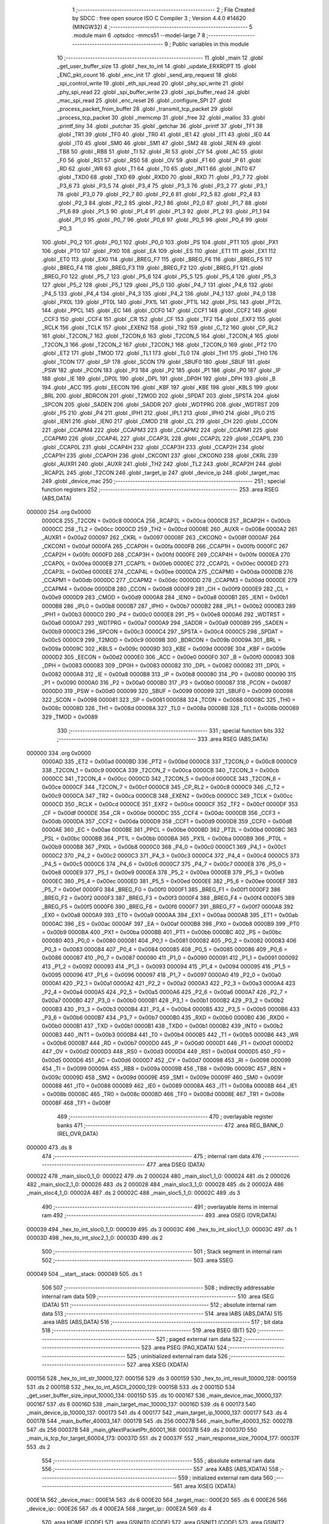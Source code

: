                                       1 ;--------------------------------------------------------
                                      2 ; File Created by SDCC : free open source ISO C Compiler 
                                      3 ; Version 4.4.0 #14620 (MINGW32)
                                      4 ;--------------------------------------------------------
                                      5 	.module main
                                      6 	.optsdcc -mmcs51 --model-large
                                      7 	
                                      8 ;--------------------------------------------------------
                                      9 ; Public variables in this module
                                     10 ;--------------------------------------------------------
                                     11 	.globl _main
                                     12 	.globl _get_user_buffer_size
                                     13 	.globl _hex_to_int
                                     14 	.globl _update_ERXRDPT
                                     15 	.globl _ENC_pkt_count
                                     16 	.globl _enc_init
                                     17 	.globl _send_arp_request
                                     18 	.globl _spi_control_write
                                     19 	.globl _eth_spi_read
                                     20 	.globl _phy_spi_write
                                     21 	.globl _phy_spi_read
                                     22 	.globl _spi_buffer_write
                                     23 	.globl _spi_buffer_read
                                     24 	.globl _mac_spi_read
                                     25 	.globl _enc_reset
                                     26 	.globl _configure_SPI
                                     27 	.globl _process_packet_from_buffer
                                     28 	.globl _transmit_tcp_packet
                                     29 	.globl _process_tcp_packet
                                     30 	.globl _memcmp
                                     31 	.globl _free
                                     32 	.globl _malloc
                                     33 	.globl _printf_tiny
                                     34 	.globl _putchar
                                     35 	.globl _getchar
                                     36 	.globl _printf
                                     37 	.globl _TF1
                                     38 	.globl _TR1
                                     39 	.globl _TF0
                                     40 	.globl _TR0
                                     41 	.globl _IE1
                                     42 	.globl _IT1
                                     43 	.globl _IE0
                                     44 	.globl _IT0
                                     45 	.globl _SM0
                                     46 	.globl _SM1
                                     47 	.globl _SM2
                                     48 	.globl _REN
                                     49 	.globl _TB8
                                     50 	.globl _RB8
                                     51 	.globl _TI
                                     52 	.globl _RI
                                     53 	.globl _CY
                                     54 	.globl _AC
                                     55 	.globl _F0
                                     56 	.globl _RS1
                                     57 	.globl _RS0
                                     58 	.globl _OV
                                     59 	.globl _F1
                                     60 	.globl _P
                                     61 	.globl _RD
                                     62 	.globl _WR
                                     63 	.globl _T1
                                     64 	.globl _T0
                                     65 	.globl _INT1
                                     66 	.globl _INT0
                                     67 	.globl _TXD0
                                     68 	.globl _TXD
                                     69 	.globl _RXD0
                                     70 	.globl _RXD
                                     71 	.globl _P3_7
                                     72 	.globl _P3_6
                                     73 	.globl _P3_5
                                     74 	.globl _P3_4
                                     75 	.globl _P3_3
                                     76 	.globl _P3_2
                                     77 	.globl _P3_1
                                     78 	.globl _P3_0
                                     79 	.globl _P2_7
                                     80 	.globl _P2_6
                                     81 	.globl _P2_5
                                     82 	.globl _P2_4
                                     83 	.globl _P2_3
                                     84 	.globl _P2_2
                                     85 	.globl _P2_1
                                     86 	.globl _P2_0
                                     87 	.globl _P1_7
                                     88 	.globl _P1_6
                                     89 	.globl _P1_5
                                     90 	.globl _P1_4
                                     91 	.globl _P1_3
                                     92 	.globl _P1_2
                                     93 	.globl _P1_1
                                     94 	.globl _P1_0
                                     95 	.globl _P0_7
                                     96 	.globl _P0_6
                                     97 	.globl _P0_5
                                     98 	.globl _P0_4
                                     99 	.globl _P0_3
                                    100 	.globl _P0_2
                                    101 	.globl _P0_1
                                    102 	.globl _P0_0
                                    103 	.globl _PS
                                    104 	.globl _PT1
                                    105 	.globl _PX1
                                    106 	.globl _PT0
                                    107 	.globl _PX0
                                    108 	.globl _EA
                                    109 	.globl _ES
                                    110 	.globl _ET1
                                    111 	.globl _EX1
                                    112 	.globl _ET0
                                    113 	.globl _EX0
                                    114 	.globl _BREG_F7
                                    115 	.globl _BREG_F6
                                    116 	.globl _BREG_F5
                                    117 	.globl _BREG_F4
                                    118 	.globl _BREG_F3
                                    119 	.globl _BREG_F2
                                    120 	.globl _BREG_F1
                                    121 	.globl _BREG_F0
                                    122 	.globl _P5_7
                                    123 	.globl _P5_6
                                    124 	.globl _P5_5
                                    125 	.globl _P5_4
                                    126 	.globl _P5_3
                                    127 	.globl _P5_2
                                    128 	.globl _P5_1
                                    129 	.globl _P5_0
                                    130 	.globl _P4_7
                                    131 	.globl _P4_6
                                    132 	.globl _P4_5
                                    133 	.globl _P4_4
                                    134 	.globl _P4_3
                                    135 	.globl _P4_2
                                    136 	.globl _P4_1
                                    137 	.globl _P4_0
                                    138 	.globl _PX0L
                                    139 	.globl _PT0L
                                    140 	.globl _PX1L
                                    141 	.globl _PT1L
                                    142 	.globl _PSL
                                    143 	.globl _PT2L
                                    144 	.globl _PPCL
                                    145 	.globl _EC
                                    146 	.globl _CCF0
                                    147 	.globl _CCF1
                                    148 	.globl _CCF2
                                    149 	.globl _CCF3
                                    150 	.globl _CCF4
                                    151 	.globl _CR
                                    152 	.globl _CF
                                    153 	.globl _TF2
                                    154 	.globl _EXF2
                                    155 	.globl _RCLK
                                    156 	.globl _TCLK
                                    157 	.globl _EXEN2
                                    158 	.globl _TR2
                                    159 	.globl _C_T2
                                    160 	.globl _CP_RL2
                                    161 	.globl _T2CON_7
                                    162 	.globl _T2CON_6
                                    163 	.globl _T2CON_5
                                    164 	.globl _T2CON_4
                                    165 	.globl _T2CON_3
                                    166 	.globl _T2CON_2
                                    167 	.globl _T2CON_1
                                    168 	.globl _T2CON_0
                                    169 	.globl _PT2
                                    170 	.globl _ET2
                                    171 	.globl _TMOD
                                    172 	.globl _TL1
                                    173 	.globl _TL0
                                    174 	.globl _TH1
                                    175 	.globl _TH0
                                    176 	.globl _TCON
                                    177 	.globl _SP
                                    178 	.globl _SCON
                                    179 	.globl _SBUF0
                                    180 	.globl _SBUF
                                    181 	.globl _PSW
                                    182 	.globl _PCON
                                    183 	.globl _P3
                                    184 	.globl _P2
                                    185 	.globl _P1
                                    186 	.globl _P0
                                    187 	.globl _IP
                                    188 	.globl _IE
                                    189 	.globl _DP0L
                                    190 	.globl _DPL
                                    191 	.globl _DP0H
                                    192 	.globl _DPH
                                    193 	.globl _B
                                    194 	.globl _ACC
                                    195 	.globl _EECON
                                    196 	.globl _KBF
                                    197 	.globl _KBE
                                    198 	.globl _KBLS
                                    199 	.globl _BRL
                                    200 	.globl _BDRCON
                                    201 	.globl _T2MOD
                                    202 	.globl _SPDAT
                                    203 	.globl _SPSTA
                                    204 	.globl _SPCON
                                    205 	.globl _SADEN
                                    206 	.globl _SADDR
                                    207 	.globl _WDTPRG
                                    208 	.globl _WDTRST
                                    209 	.globl _P5
                                    210 	.globl _P4
                                    211 	.globl _IPH1
                                    212 	.globl _IPL1
                                    213 	.globl _IPH0
                                    214 	.globl _IPL0
                                    215 	.globl _IEN1
                                    216 	.globl _IEN0
                                    217 	.globl _CMOD
                                    218 	.globl _CL
                                    219 	.globl _CH
                                    220 	.globl _CCON
                                    221 	.globl _CCAPM4
                                    222 	.globl _CCAPM3
                                    223 	.globl _CCAPM2
                                    224 	.globl _CCAPM1
                                    225 	.globl _CCAPM0
                                    226 	.globl _CCAP4L
                                    227 	.globl _CCAP3L
                                    228 	.globl _CCAP2L
                                    229 	.globl _CCAP1L
                                    230 	.globl _CCAP0L
                                    231 	.globl _CCAP4H
                                    232 	.globl _CCAP3H
                                    233 	.globl _CCAP2H
                                    234 	.globl _CCAP1H
                                    235 	.globl _CCAP0H
                                    236 	.globl _CKCON1
                                    237 	.globl _CKCON0
                                    238 	.globl _CKRL
                                    239 	.globl _AUXR1
                                    240 	.globl _AUXR
                                    241 	.globl _TH2
                                    242 	.globl _TL2
                                    243 	.globl _RCAP2H
                                    244 	.globl _RCAP2L
                                    245 	.globl _T2CON
                                    246 	.globl _target_ip
                                    247 	.globl _device_ip
                                    248 	.globl _target_mac
                                    249 	.globl _device_mac
                                    250 ;--------------------------------------------------------
                                    251 ; special function registers
                                    252 ;--------------------------------------------------------
                                    253 	.area RSEG    (ABS,DATA)
      000000                        254 	.org 0x0000
                           0000C8   255 _T2CON	=	0x00c8
                           0000CA   256 _RCAP2L	=	0x00ca
                           0000CB   257 _RCAP2H	=	0x00cb
                           0000CC   258 _TL2	=	0x00cc
                           0000CD   259 _TH2	=	0x00cd
                           00008E   260 _AUXR	=	0x008e
                           0000A2   261 _AUXR1	=	0x00a2
                           000097   262 _CKRL	=	0x0097
                           00008F   263 _CKCON0	=	0x008f
                           0000AF   264 _CKCON1	=	0x00af
                           0000FA   265 _CCAP0H	=	0x00fa
                           0000FB   266 _CCAP1H	=	0x00fb
                           0000FC   267 _CCAP2H	=	0x00fc
                           0000FD   268 _CCAP3H	=	0x00fd
                           0000FE   269 _CCAP4H	=	0x00fe
                           0000EA   270 _CCAP0L	=	0x00ea
                           0000EB   271 _CCAP1L	=	0x00eb
                           0000EC   272 _CCAP2L	=	0x00ec
                           0000ED   273 _CCAP3L	=	0x00ed
                           0000EE   274 _CCAP4L	=	0x00ee
                           0000DA   275 _CCAPM0	=	0x00da
                           0000DB   276 _CCAPM1	=	0x00db
                           0000DC   277 _CCAPM2	=	0x00dc
                           0000DD   278 _CCAPM3	=	0x00dd
                           0000DE   279 _CCAPM4	=	0x00de
                           0000D8   280 _CCON	=	0x00d8
                           0000F9   281 _CH	=	0x00f9
                           0000E9   282 _CL	=	0x00e9
                           0000D9   283 _CMOD	=	0x00d9
                           0000A8   284 _IEN0	=	0x00a8
                           0000B1   285 _IEN1	=	0x00b1
                           0000B8   286 _IPL0	=	0x00b8
                           0000B7   287 _IPH0	=	0x00b7
                           0000B2   288 _IPL1	=	0x00b2
                           0000B3   289 _IPH1	=	0x00b3
                           0000C0   290 _P4	=	0x00c0
                           0000E8   291 _P5	=	0x00e8
                           0000A6   292 _WDTRST	=	0x00a6
                           0000A7   293 _WDTPRG	=	0x00a7
                           0000A9   294 _SADDR	=	0x00a9
                           0000B9   295 _SADEN	=	0x00b9
                           0000C3   296 _SPCON	=	0x00c3
                           0000C4   297 _SPSTA	=	0x00c4
                           0000C5   298 _SPDAT	=	0x00c5
                           0000C9   299 _T2MOD	=	0x00c9
                           00009B   300 _BDRCON	=	0x009b
                           00009A   301 _BRL	=	0x009a
                           00009C   302 _KBLS	=	0x009c
                           00009D   303 _KBE	=	0x009d
                           00009E   304 _KBF	=	0x009e
                           0000D2   305 _EECON	=	0x00d2
                           0000E0   306 _ACC	=	0x00e0
                           0000F0   307 _B	=	0x00f0
                           000083   308 _DPH	=	0x0083
                           000083   309 _DP0H	=	0x0083
                           000082   310 _DPL	=	0x0082
                           000082   311 _DP0L	=	0x0082
                           0000A8   312 _IE	=	0x00a8
                           0000B8   313 _IP	=	0x00b8
                           000080   314 _P0	=	0x0080
                           000090   315 _P1	=	0x0090
                           0000A0   316 _P2	=	0x00a0
                           0000B0   317 _P3	=	0x00b0
                           000087   318 _PCON	=	0x0087
                           0000D0   319 _PSW	=	0x00d0
                           000099   320 _SBUF	=	0x0099
                           000099   321 _SBUF0	=	0x0099
                           000098   322 _SCON	=	0x0098
                           000081   323 _SP	=	0x0081
                           000088   324 _TCON	=	0x0088
                           00008C   325 _TH0	=	0x008c
                           00008D   326 _TH1	=	0x008d
                           00008A   327 _TL0	=	0x008a
                           00008B   328 _TL1	=	0x008b
                           000089   329 _TMOD	=	0x0089
                                    330 ;--------------------------------------------------------
                                    331 ; special function bits
                                    332 ;--------------------------------------------------------
                                    333 	.area RSEG    (ABS,DATA)
      000000                        334 	.org 0x0000
                           0000AD   335 _ET2	=	0x00ad
                           0000BD   336 _PT2	=	0x00bd
                           0000C8   337 _T2CON_0	=	0x00c8
                           0000C9   338 _T2CON_1	=	0x00c9
                           0000CA   339 _T2CON_2	=	0x00ca
                           0000CB   340 _T2CON_3	=	0x00cb
                           0000CC   341 _T2CON_4	=	0x00cc
                           0000CD   342 _T2CON_5	=	0x00cd
                           0000CE   343 _T2CON_6	=	0x00ce
                           0000CF   344 _T2CON_7	=	0x00cf
                           0000C8   345 _CP_RL2	=	0x00c8
                           0000C9   346 _C_T2	=	0x00c9
                           0000CA   347 _TR2	=	0x00ca
                           0000CB   348 _EXEN2	=	0x00cb
                           0000CC   349 _TCLK	=	0x00cc
                           0000CD   350 _RCLK	=	0x00cd
                           0000CE   351 _EXF2	=	0x00ce
                           0000CF   352 _TF2	=	0x00cf
                           0000DF   353 _CF	=	0x00df
                           0000DE   354 _CR	=	0x00de
                           0000DC   355 _CCF4	=	0x00dc
                           0000DB   356 _CCF3	=	0x00db
                           0000DA   357 _CCF2	=	0x00da
                           0000D9   358 _CCF1	=	0x00d9
                           0000D8   359 _CCF0	=	0x00d8
                           0000AE   360 _EC	=	0x00ae
                           0000BE   361 _PPCL	=	0x00be
                           0000BD   362 _PT2L	=	0x00bd
                           0000BC   363 _PSL	=	0x00bc
                           0000BB   364 _PT1L	=	0x00bb
                           0000BA   365 _PX1L	=	0x00ba
                           0000B9   366 _PT0L	=	0x00b9
                           0000B8   367 _PX0L	=	0x00b8
                           0000C0   368 _P4_0	=	0x00c0
                           0000C1   369 _P4_1	=	0x00c1
                           0000C2   370 _P4_2	=	0x00c2
                           0000C3   371 _P4_3	=	0x00c3
                           0000C4   372 _P4_4	=	0x00c4
                           0000C5   373 _P4_5	=	0x00c5
                           0000C6   374 _P4_6	=	0x00c6
                           0000C7   375 _P4_7	=	0x00c7
                           0000E8   376 _P5_0	=	0x00e8
                           0000E9   377 _P5_1	=	0x00e9
                           0000EA   378 _P5_2	=	0x00ea
                           0000EB   379 _P5_3	=	0x00eb
                           0000EC   380 _P5_4	=	0x00ec
                           0000ED   381 _P5_5	=	0x00ed
                           0000EE   382 _P5_6	=	0x00ee
                           0000EF   383 _P5_7	=	0x00ef
                           0000F0   384 _BREG_F0	=	0x00f0
                           0000F1   385 _BREG_F1	=	0x00f1
                           0000F2   386 _BREG_F2	=	0x00f2
                           0000F3   387 _BREG_F3	=	0x00f3
                           0000F4   388 _BREG_F4	=	0x00f4
                           0000F5   389 _BREG_F5	=	0x00f5
                           0000F6   390 _BREG_F6	=	0x00f6
                           0000F7   391 _BREG_F7	=	0x00f7
                           0000A8   392 _EX0	=	0x00a8
                           0000A9   393 _ET0	=	0x00a9
                           0000AA   394 _EX1	=	0x00aa
                           0000AB   395 _ET1	=	0x00ab
                           0000AC   396 _ES	=	0x00ac
                           0000AF   397 _EA	=	0x00af
                           0000B8   398 _PX0	=	0x00b8
                           0000B9   399 _PT0	=	0x00b9
                           0000BA   400 _PX1	=	0x00ba
                           0000BB   401 _PT1	=	0x00bb
                           0000BC   402 _PS	=	0x00bc
                           000080   403 _P0_0	=	0x0080
                           000081   404 _P0_1	=	0x0081
                           000082   405 _P0_2	=	0x0082
                           000083   406 _P0_3	=	0x0083
                           000084   407 _P0_4	=	0x0084
                           000085   408 _P0_5	=	0x0085
                           000086   409 _P0_6	=	0x0086
                           000087   410 _P0_7	=	0x0087
                           000090   411 _P1_0	=	0x0090
                           000091   412 _P1_1	=	0x0091
                           000092   413 _P1_2	=	0x0092
                           000093   414 _P1_3	=	0x0093
                           000094   415 _P1_4	=	0x0094
                           000095   416 _P1_5	=	0x0095
                           000096   417 _P1_6	=	0x0096
                           000097   418 _P1_7	=	0x0097
                           0000A0   419 _P2_0	=	0x00a0
                           0000A1   420 _P2_1	=	0x00a1
                           0000A2   421 _P2_2	=	0x00a2
                           0000A3   422 _P2_3	=	0x00a3
                           0000A4   423 _P2_4	=	0x00a4
                           0000A5   424 _P2_5	=	0x00a5
                           0000A6   425 _P2_6	=	0x00a6
                           0000A7   426 _P2_7	=	0x00a7
                           0000B0   427 _P3_0	=	0x00b0
                           0000B1   428 _P3_1	=	0x00b1
                           0000B2   429 _P3_2	=	0x00b2
                           0000B3   430 _P3_3	=	0x00b3
                           0000B4   431 _P3_4	=	0x00b4
                           0000B5   432 _P3_5	=	0x00b5
                           0000B6   433 _P3_6	=	0x00b6
                           0000B7   434 _P3_7	=	0x00b7
                           0000B0   435 _RXD	=	0x00b0
                           0000B0   436 _RXD0	=	0x00b0
                           0000B1   437 _TXD	=	0x00b1
                           0000B1   438 _TXD0	=	0x00b1
                           0000B2   439 _INT0	=	0x00b2
                           0000B3   440 _INT1	=	0x00b3
                           0000B4   441 _T0	=	0x00b4
                           0000B5   442 _T1	=	0x00b5
                           0000B6   443 _WR	=	0x00b6
                           0000B7   444 _RD	=	0x00b7
                           0000D0   445 _P	=	0x00d0
                           0000D1   446 _F1	=	0x00d1
                           0000D2   447 _OV	=	0x00d2
                           0000D3   448 _RS0	=	0x00d3
                           0000D4   449 _RS1	=	0x00d4
                           0000D5   450 _F0	=	0x00d5
                           0000D6   451 _AC	=	0x00d6
                           0000D7   452 _CY	=	0x00d7
                           000098   453 _RI	=	0x0098
                           000099   454 _TI	=	0x0099
                           00009A   455 _RB8	=	0x009a
                           00009B   456 _TB8	=	0x009b
                           00009C   457 _REN	=	0x009c
                           00009D   458 _SM2	=	0x009d
                           00009E   459 _SM1	=	0x009e
                           00009F   460 _SM0	=	0x009f
                           000088   461 _IT0	=	0x0088
                           000089   462 _IE0	=	0x0089
                           00008A   463 _IT1	=	0x008a
                           00008B   464 _IE1	=	0x008b
                           00008C   465 _TR0	=	0x008c
                           00008D   466 _TF0	=	0x008d
                           00008E   467 _TR1	=	0x008e
                           00008F   468 _TF1	=	0x008f
                                    469 ;--------------------------------------------------------
                                    470 ; overlayable register banks
                                    471 ;--------------------------------------------------------
                                    472 	.area REG_BANK_0	(REL,OVR,DATA)
      000000                        473 	.ds 8
                                    474 ;--------------------------------------------------------
                                    475 ; internal ram data
                                    476 ;--------------------------------------------------------
                                    477 	.area DSEG    (DATA)
      000022                        478 _main_sloc0_1_0:
      000022                        479 	.ds 2
      000024                        480 _main_sloc1_1_0:
      000024                        481 	.ds 2
      000026                        482 _main_sloc2_1_0:
      000026                        483 	.ds 2
      000028                        484 _main_sloc3_1_0:
      000028                        485 	.ds 2
      00002A                        486 _main_sloc4_1_0:
      00002A                        487 	.ds 2
      00002C                        488 _main_sloc5_1_0:
      00002C                        489 	.ds 3
                                    490 ;--------------------------------------------------------
                                    491 ; overlayable items in internal ram
                                    492 ;--------------------------------------------------------
                                    493 	.area	OSEG    (OVR,DATA)
      000039                        494 _hex_to_int_sloc0_1_0:
      000039                        495 	.ds 3
      00003C                        496 _hex_to_int_sloc1_1_0:
      00003C                        497 	.ds 1
      00003D                        498 _hex_to_int_sloc2_1_0:
      00003D                        499 	.ds 2
                                    500 ;--------------------------------------------------------
                                    501 ; Stack segment in internal ram
                                    502 ;--------------------------------------------------------
                                    503 	.area SSEG
      000049                        504 __start__stack:
      000049                        505 	.ds	1
                                    506 
                                    507 ;--------------------------------------------------------
                                    508 ; indirectly addressable internal ram data
                                    509 ;--------------------------------------------------------
                                    510 	.area ISEG    (DATA)
                                    511 ;--------------------------------------------------------
                                    512 ; absolute internal ram data
                                    513 ;--------------------------------------------------------
                                    514 	.area IABS    (ABS,DATA)
                                    515 	.area IABS    (ABS,DATA)
                                    516 ;--------------------------------------------------------
                                    517 ; bit data
                                    518 ;--------------------------------------------------------
                                    519 	.area BSEG    (BIT)
                                    520 ;--------------------------------------------------------
                                    521 ; paged external ram data
                                    522 ;--------------------------------------------------------
                                    523 	.area PSEG    (PAG,XDATA)
                                    524 ;--------------------------------------------------------
                                    525 ; uninitialized external ram data
                                    526 ;--------------------------------------------------------
                                    527 	.area XSEG    (XDATA)
      000156                        528 _hex_to_int_str_10000_127:
      000156                        529 	.ds 3
      000159                        530 _hex_to_int_result_10000_128:
      000159                        531 	.ds 2
      00015B                        532 _hex_to_int_ASCII_20000_129:
      00015B                        533 	.ds 2
      00015D                        534 _get_user_buffer_size_input_10000_134:
      00015D                        535 	.ds 10
      000167                        536 _main_device_mac_10000_137:
      000167                        537 	.ds 6
      00016D                        538 _main_target_mac_10000_137:
      00016D                        539 	.ds 6
      000173                        540 _main_device_ip_10000_137:
      000173                        541 	.ds 4
      000177                        542 _main_target_ip_10000_137:
      000177                        543 	.ds 4
      00017B                        544 _main_buffer_40003_147:
      00017B                        545 	.ds 256
      00027B                        546 _main_buffer_40003_152:
      00027B                        547 	.ds 256
      00037B                        548 _main_gNextPacketPtr_60001_168:
      00037B                        549 	.ds 2
      00037D                        550 _main_is_tcp_for_target_60004_173:
      00037D                        551 	.ds 2
      00037F                        552 _main_response_size_70004_177:
      00037F                        553 	.ds 2
                                    554 ;--------------------------------------------------------
                                    555 ; absolute external ram data
                                    556 ;--------------------------------------------------------
                                    557 	.area XABS    (ABS,XDATA)
                                    558 ;--------------------------------------------------------
                                    559 ; initialized external ram data
                                    560 ;--------------------------------------------------------
                                    561 	.area XISEG   (XDATA)
      000E1A                        562 _device_mac::
      000E1A                        563 	.ds 6
      000E20                        564 _target_mac::
      000E20                        565 	.ds 6
      000E26                        566 _device_ip::
      000E26                        567 	.ds 4
      000E2A                        568 _target_ip::
      000E2A                        569 	.ds 4
                                    570 	.area HOME    (CODE)
                                    571 	.area GSINIT0 (CODE)
                                    572 	.area GSINIT1 (CODE)
                                    573 	.area GSINIT2 (CODE)
                                    574 	.area GSINIT3 (CODE)
                                    575 	.area GSINIT4 (CODE)
                                    576 	.area GSINIT5 (CODE)
                                    577 	.area GSINIT  (CODE)
                                    578 	.area GSFINAL (CODE)
                                    579 	.area CSEG    (CODE)
                                    580 ;--------------------------------------------------------
                                    581 ; interrupt vector
                                    582 ;--------------------------------------------------------
                                    583 	.area HOME    (CODE)
      002000                        584 __interrupt_vect:
      002000 02 20 09         [24]  585 	ljmp	__sdcc_gsinit_startup
      002003 02 24 5C         [24]  586 	ljmp	_external_interrupt0_isr
                                    587 ;--------------------------------------------------------
                                    588 ; global & static initialisations
                                    589 ;--------------------------------------------------------
                                    590 	.area HOME    (CODE)
                                    591 	.area GSINIT  (CODE)
                                    592 	.area GSFINAL (CODE)
                                    593 	.area GSINIT  (CODE)
                                    594 	.globl __sdcc_gsinit_startup
                                    595 	.globl __sdcc_program_startup
                                    596 	.globl __start__stack
                                    597 	.globl __mcs51_genXINIT
                                    598 	.globl __mcs51_genXRAMCLEAR
                                    599 	.globl __mcs51_genRAMCLEAR
                                    600 ;------------------------------------------------------------
                                    601 ;Allocation info for local variables in function 'main'
                                    602 ;------------------------------------------------------------
                                    603 ;sloc0                     Allocated with name '_main_sloc0_1_0'
                                    604 ;sloc1                     Allocated with name '_main_sloc1_1_0'
                                    605 ;sloc2                     Allocated with name '_main_sloc2_1_0'
                                    606 ;sloc3                     Allocated with name '_main_sloc3_1_0'
                                    607 ;sloc4                     Allocated with name '_main_sloc4_1_0'
                                    608 ;sloc5                     Allocated with name '_main_sloc5_1_0'
                                    609 ;device_mac                Allocated with name '_main_device_mac_10000_137'
                                    610 ;target_mac                Allocated with name '_main_target_mac_10000_137'
                                    611 ;device_ip                 Allocated with name '_main_device_ip_10000_137'
                                    612 ;target_ip                 Allocated with name '_main_target_ip_10000_137'
                                    613 ;c                         Allocated with name '_main_c_20001_139'
                                    614 ;reg_bank                  Allocated with name '_main_reg_bank_40002_142'
                                    615 ;addr                      Allocated with name '_main_addr_40003_143'
                                    616 ;data                      Allocated with name '_main_data_40004_144'
                                    617 ;num_bytes                 Allocated with name '_main_num_bytes_40002_146'
                                    618 ;start_address             Allocated with name '_main_start_address_40003_147'
                                    619 ;buffer                    Allocated with name '_main_buffer_40003_147'
                                    620 ;i                         Allocated with name '_main_i_50003_148'
                                    621 ;num_bytes                 Allocated with name '_main_num_bytes_40002_151'
                                    622 ;start_address             Allocated with name '_main_start_address_40003_152'
                                    623 ;buffer                    Allocated with name '_main_buffer_40003_152'
                                    624 ;reg_bank                  Allocated with name '_main_reg_bank_40002_154'
                                    625 ;addr                      Allocated with name '_main_addr_40003_155'
                                    626 ;data                      Allocated with name '_main_data_40003_155'
                                    627 ;addr                      Allocated with name '_main_addr_40002_157'
                                    628 ;data                      Allocated with name '_main_data_40003_158'
                                    629 ;addr                      Allocated with name '_main_addr_40002_160'
                                    630 ;data                      Allocated with name '_main_data_40002_160'
                                    631 ;addr                      Allocated with name '_main_addr_40002_163'
                                    632 ;bank                      Allocated with name '_main_bank_40003_164'
                                    633 ;data                      Allocated with name '_main_data_40003_164'
                                    634 ;nextPacket                Allocated with name '_main_nextPacket_60001_168'
                                    635 ;byteCount                 Allocated with name '_main_byteCount_60001_168'
                                    636 ;status                    Allocated with name '_main_status_60001_168'
                                    637 ;gNextPacketPtr            Allocated with name '_main_gNextPacketPtr_60001_168'
                                    638 ;len                       Allocated with name '_main_len_60001_168'
                                    639 ;packet_data               Allocated with name '_main_packet_data_60002_171'
                                    640 ;packet_data_actual        Allocated with name '_main_packet_data_actual_60003_172'
                                    641 ;is_tcp_for_target         Allocated with name '_main_is_tcp_for_target_60004_173'
                                    642 ;response_size             Allocated with name '_main_response_size_70004_177'
                                    643 ;response                  Allocated with name '_main_response_70004_177'
                                    644 ;read_econ2                Allocated with name '_main_read_econ2_60005_181'
                                    645 ;i                         Allocated with name '_main_i_50001_184'
                                    646 ;read_econ2                Allocated with name '_main_read_econ2_40002_187'
                                    647 ;------------------------------------------------------------
                                    648 ;	main.c:199: static uint16_t gNextPacketPtr = RX_BUFFER_START;
      002069 90 03 7B         [24]  649 	mov	dptr,#_main_gNextPacketPtr_60001_168
      00206C E4               [12]  650 	clr	a
      00206D F0               [24]  651 	movx	@dptr,a
      00206E A3               [24]  652 	inc	dptr
      00206F F0               [24]  653 	movx	@dptr,a
                                    654 	.area GSFINAL (CODE)
      002070 02 20 06         [24]  655 	ljmp	__sdcc_program_startup
                                    656 ;--------------------------------------------------------
                                    657 ; Home
                                    658 ;--------------------------------------------------------
                                    659 	.area HOME    (CODE)
                                    660 	.area HOME    (CODE)
      002006                        661 __sdcc_program_startup:
      002006 02 2D 17         [24]  662 	ljmp	_main
                                    663 ;	return from main will return to caller
                                    664 ;--------------------------------------------------------
                                    665 ; code
                                    666 ;--------------------------------------------------------
                                    667 	.area CSEG    (CODE)
                                    668 ;------------------------------------------------------------
                                    669 ;Allocation info for local variables in function 'hex_to_int'
                                    670 ;------------------------------------------------------------
                                    671 ;str                       Allocated with name '_hex_to_int_str_10000_127'
                                    672 ;i                         Allocated with name '_hex_to_int_i_10000_128'
                                    673 ;result                    Allocated with name '_hex_to_int_result_10000_128'
                                    674 ;ASCII                     Allocated with name '_hex_to_int_ASCII_20000_129'
                                    675 ;sloc0                     Allocated with name '_hex_to_int_sloc0_1_0'
                                    676 ;sloc1                     Allocated with name '_hex_to_int_sloc1_1_0'
                                    677 ;sloc2                     Allocated with name '_hex_to_int_sloc2_1_0'
                                    678 ;------------------------------------------------------------
                                    679 ;	main.c:23: int hex_to_int(char* str)
                                    680 ;	-----------------------------------------
                                    681 ;	 function hex_to_int
                                    682 ;	-----------------------------------------
      002AD9                        683 _hex_to_int:
                           000007   684 	ar7 = 0x07
                           000006   685 	ar6 = 0x06
                           000005   686 	ar5 = 0x05
                           000004   687 	ar4 = 0x04
                           000003   688 	ar3 = 0x03
                           000002   689 	ar2 = 0x02
                           000001   690 	ar1 = 0x01
                           000000   691 	ar0 = 0x00
      002AD9 AF F0            [24]  692 	mov	r7,b
      002ADB AE 83            [24]  693 	mov	r6,dph
      002ADD E5 82            [12]  694 	mov	a,dpl
      002ADF 90 01 56         [24]  695 	mov	dptr,#_hex_to_int_str_10000_127
      002AE2 F0               [24]  696 	movx	@dptr,a
      002AE3 EE               [12]  697 	mov	a,r6
      002AE4 A3               [24]  698 	inc	dptr
      002AE5 F0               [24]  699 	movx	@dptr,a
      002AE6 EF               [12]  700 	mov	a,r7
      002AE7 A3               [24]  701 	inc	dptr
      002AE8 F0               [24]  702 	movx	@dptr,a
                                    703 ;	main.c:26: int i = 0, result = 0;
      002AE9 90 01 59         [24]  704 	mov	dptr,#_hex_to_int_result_10000_128
      002AEC E4               [12]  705 	clr	a
      002AED F0               [24]  706 	movx	@dptr,a
      002AEE A3               [24]  707 	inc	dptr
      002AEF F0               [24]  708 	movx	@dptr,a
                                    709 ;	main.c:27: while(str[i] != '\0')
      002AF0 90 01 56         [24]  710 	mov	dptr,#_hex_to_int_str_10000_127
      002AF3 E0               [24]  711 	movx	a,@dptr
      002AF4 FD               [12]  712 	mov	r5,a
      002AF5 A3               [24]  713 	inc	dptr
      002AF6 E0               [24]  714 	movx	a,@dptr
      002AF7 FE               [12]  715 	mov	r6,a
      002AF8 A3               [24]  716 	inc	dptr
      002AF9 E0               [24]  717 	movx	a,@dptr
      002AFA FF               [12]  718 	mov	r7,a
      002AFB 8D 02            [24]  719 	mov	ar2,r5
      002AFD 8E 03            [24]  720 	mov	ar3,r6
      002AFF 8F 04            [24]  721 	mov	ar4,r7
      002B01 8D 39            [24]  722 	mov	_hex_to_int_sloc0_1_0,r5
      002B03 8E 3A            [24]  723 	mov	(_hex_to_int_sloc0_1_0 + 1),r6
      002B05 8F 3B            [24]  724 	mov	(_hex_to_int_sloc0_1_0 + 2),r7
      002B07 78 00            [12]  725 	mov	r0,#0x00
      002B09 79 00            [12]  726 	mov	r1,#0x00
      002B0B                        727 00112$:
      002B0B C0 02            [24]  728 	push	ar2
      002B0D C0 03            [24]  729 	push	ar3
      002B0F C0 04            [24]  730 	push	ar4
      002B11 E8               [12]  731 	mov	a,r0
      002B12 25 39            [12]  732 	add	a, _hex_to_int_sloc0_1_0
      002B14 FA               [12]  733 	mov	r2,a
      002B15 E9               [12]  734 	mov	a,r1
      002B16 35 3A            [12]  735 	addc	a, (_hex_to_int_sloc0_1_0 + 1)
      002B18 FB               [12]  736 	mov	r3,a
      002B19 AC 3B            [24]  737 	mov	r4,(_hex_to_int_sloc0_1_0 + 2)
      002B1B 8A 82            [24]  738 	mov	dpl,r2
      002B1D 8B 83            [24]  739 	mov	dph,r3
      002B1F 8C F0            [24]  740 	mov	b,r4
      002B21 12 5E E3         [24]  741 	lcall	__gptrget
      002B24 F5 3C            [12]  742 	mov	_hex_to_int_sloc1_1_0,a
      002B26 D0 04            [24]  743 	pop	ar4
      002B28 D0 03            [24]  744 	pop	ar3
      002B2A D0 02            [24]  745 	pop	ar2
      002B2C E5 3C            [12]  746 	mov	a,_hex_to_int_sloc1_1_0
      002B2E 70 03            [24]  747 	jnz	00166$
      002B30 02 2C 87         [24]  748 	ljmp	00114$
      002B33                        749 00166$:
                                    750 ;	main.c:29: int ASCII = (int)str[i];
      002B33 C0 02            [24]  751 	push	ar2
      002B35 C0 03            [24]  752 	push	ar3
      002B37 C0 04            [24]  753 	push	ar4
      002B39 85 3C 3D         [24]  754 	mov	_hex_to_int_sloc2_1_0,_hex_to_int_sloc1_1_0
      002B3C 75 3E 00         [24]  755 	mov	(_hex_to_int_sloc2_1_0 + 1),#0x00
      002B3F 90 01 5B         [24]  756 	mov	dptr,#_hex_to_int_ASCII_20000_129
      002B42 E5 3D            [12]  757 	mov	a,_hex_to_int_sloc2_1_0
      002B44 F0               [24]  758 	movx	@dptr,a
      002B45 E5 3E            [12]  759 	mov	a,(_hex_to_int_sloc2_1_0 + 1)
      002B47 A3               [24]  760 	inc	dptr
      002B48 F0               [24]  761 	movx	@dptr,a
                                    762 ;	main.c:30: result *= 16;
      002B49 90 01 59         [24]  763 	mov	dptr,#_hex_to_int_result_10000_128
      002B4C E0               [24]  764 	movx	a,@dptr
      002B4D FB               [12]  765 	mov	r3,a
      002B4E A3               [24]  766 	inc	dptr
      002B4F E0               [24]  767 	movx	a,@dptr
      002B50 C4               [12]  768 	swap	a
      002B51 54 F0            [12]  769 	anl	a,#0xf0
      002B53 CB               [12]  770 	xch	a,r3
      002B54 C4               [12]  771 	swap	a
      002B55 CB               [12]  772 	xch	a,r3
      002B56 6B               [12]  773 	xrl	a,r3
      002B57 CB               [12]  774 	xch	a,r3
      002B58 54 F0            [12]  775 	anl	a,#0xf0
      002B5A CB               [12]  776 	xch	a,r3
      002B5B 6B               [12]  777 	xrl	a,r3
      002B5C FC               [12]  778 	mov	r4,a
      002B5D 90 01 59         [24]  779 	mov	dptr,#_hex_to_int_result_10000_128
      002B60 EB               [12]  780 	mov	a,r3
      002B61 F0               [24]  781 	movx	@dptr,a
      002B62 EC               [12]  782 	mov	a,r4
      002B63 A3               [24]  783 	inc	dptr
      002B64 F0               [24]  784 	movx	@dptr,a
                                    785 ;	main.c:31: if(ASCII >= '0' && ASCII <= '9')
      002B65 C3               [12]  786 	clr	c
      002B66 E5 3D            [12]  787 	mov	a,_hex_to_int_sloc2_1_0
      002B68 94 30            [12]  788 	subb	a,#0x30
      002B6A E5 3E            [12]  789 	mov	a,(_hex_to_int_sloc2_1_0 + 1)
      002B6C 64 80            [12]  790 	xrl	a,#0x80
      002B6E 94 80            [12]  791 	subb	a,#0x80
      002B70 D0 04            [24]  792 	pop	ar4
      002B72 D0 03            [24]  793 	pop	ar3
      002B74 D0 02            [24]  794 	pop	ar2
      002B76 40 3F            [24]  795 	jc	00109$
      002B78 74 39            [12]  796 	mov	a,#0x39
      002B7A 95 3D            [12]  797 	subb	a,_hex_to_int_sloc2_1_0
      002B7C 74 80            [12]  798 	mov	a,#(0x00 ^ 0x80)
      002B7E 85 3E F0         [24]  799 	mov	b,(_hex_to_int_sloc2_1_0 + 1)
      002B81 63 F0 80         [24]  800 	xrl	b,#0x80
      002B84 95 F0            [12]  801 	subb	a,b
      002B86 40 2F            [24]  802 	jc	00109$
                                    803 ;	main.c:33: result += str[i] - 48;
      002B88 C0 02            [24]  804 	push	ar2
      002B8A C0 03            [24]  805 	push	ar3
      002B8C C0 04            [24]  806 	push	ar4
      002B8E E5 3D            [12]  807 	mov	a,_hex_to_int_sloc2_1_0
      002B90 24 D0            [12]  808 	add	a,#0xd0
      002B92 F5 3D            [12]  809 	mov	_hex_to_int_sloc2_1_0,a
      002B94 E5 3E            [12]  810 	mov	a,(_hex_to_int_sloc2_1_0 + 1)
      002B96 34 FF            [12]  811 	addc	a,#0xff
      002B98 F5 3E            [12]  812 	mov	(_hex_to_int_sloc2_1_0 + 1),a
      002B9A 90 01 59         [24]  813 	mov	dptr,#_hex_to_int_result_10000_128
      002B9D E0               [24]  814 	movx	a,@dptr
      002B9E FA               [12]  815 	mov	r2,a
      002B9F A3               [24]  816 	inc	dptr
      002BA0 E0               [24]  817 	movx	a,@dptr
      002BA1 FC               [12]  818 	mov	r4,a
      002BA2 90 01 59         [24]  819 	mov	dptr,#_hex_to_int_result_10000_128
      002BA5 E5 3D            [12]  820 	mov	a,_hex_to_int_sloc2_1_0
      002BA7 2A               [12]  821 	add	a, r2
      002BA8 F0               [24]  822 	movx	@dptr,a
      002BA9 E5 3E            [12]  823 	mov	a,(_hex_to_int_sloc2_1_0 + 1)
      002BAB 3C               [12]  824 	addc	a, r4
      002BAC A3               [24]  825 	inc	dptr
      002BAD F0               [24]  826 	movx	@dptr,a
      002BAE D0 04            [24]  827 	pop	ar4
      002BB0 D0 03            [24]  828 	pop	ar3
      002BB2 D0 02            [24]  829 	pop	ar2
      002BB4 02 2C 7F         [24]  830 	ljmp	00110$
      002BB7                        831 00109$:
                                    832 ;	main.c:35: else if(ASCII >= 'A' && ASCII <= 'F')
      002BB7 90 01 5B         [24]  833 	mov	dptr,#_hex_to_int_ASCII_20000_129
      002BBA E0               [24]  834 	movx	a,@dptr
      002BBB F5 3D            [12]  835 	mov	_hex_to_int_sloc2_1_0,a
      002BBD A3               [24]  836 	inc	dptr
      002BBE E0               [24]  837 	movx	a,@dptr
      002BBF F5 3E            [12]  838 	mov	(_hex_to_int_sloc2_1_0 + 1),a
      002BC1 C3               [12]  839 	clr	c
      002BC2 E5 3D            [12]  840 	mov	a,_hex_to_int_sloc2_1_0
      002BC4 94 41            [12]  841 	subb	a,#0x41
      002BC6 E5 3E            [12]  842 	mov	a,(_hex_to_int_sloc2_1_0 + 1)
      002BC8 64 80            [12]  843 	xrl	a,#0x80
      002BCA 94 80            [12]  844 	subb	a,#0x80
      002BCC 40 4E            [24]  845 	jc	00105$
      002BCE 74 46            [12]  846 	mov	a,#0x46
      002BD0 95 3D            [12]  847 	subb	a,_hex_to_int_sloc2_1_0
      002BD2 74 80            [12]  848 	mov	a,#(0x00 ^ 0x80)
      002BD4 85 3E F0         [24]  849 	mov	b,(_hex_to_int_sloc2_1_0 + 1)
      002BD7 63 F0 80         [24]  850 	xrl	b,#0x80
      002BDA 95 F0            [12]  851 	subb	a,b
      002BDC 40 3E            [24]  852 	jc	00105$
                                    853 ;	main.c:37: result += str[i] - 55;
      002BDE C0 05            [24]  854 	push	ar5
      002BE0 C0 06            [24]  855 	push	ar6
      002BE2 C0 07            [24]  856 	push	ar7
      002BE4 E8               [12]  857 	mov	a,r0
      002BE5 2A               [12]  858 	add	a, r2
      002BE6 FD               [12]  859 	mov	r5,a
      002BE7 E9               [12]  860 	mov	a,r1
      002BE8 3B               [12]  861 	addc	a, r3
      002BE9 FE               [12]  862 	mov	r6,a
      002BEA 8C 07            [24]  863 	mov	ar7,r4
      002BEC 8D 82            [24]  864 	mov	dpl,r5
      002BEE 8E 83            [24]  865 	mov	dph,r6
      002BF0 8F F0            [24]  866 	mov	b,r7
      002BF2 12 5E E3         [24]  867 	lcall	__gptrget
      002BF5 7F 00            [12]  868 	mov	r7,#0x00
      002BF7 24 C9            [12]  869 	add	a,#0xc9
      002BF9 F5 3D            [12]  870 	mov	_hex_to_int_sloc2_1_0,a
      002BFB EF               [12]  871 	mov	a,r7
      002BFC 34 FF            [12]  872 	addc	a,#0xff
      002BFE F5 3E            [12]  873 	mov	(_hex_to_int_sloc2_1_0 + 1),a
      002C00 90 01 59         [24]  874 	mov	dptr,#_hex_to_int_result_10000_128
      002C03 E0               [24]  875 	movx	a,@dptr
      002C04 FE               [12]  876 	mov	r6,a
      002C05 A3               [24]  877 	inc	dptr
      002C06 E0               [24]  878 	movx	a,@dptr
      002C07 FF               [12]  879 	mov	r7,a
      002C08 90 01 59         [24]  880 	mov	dptr,#_hex_to_int_result_10000_128
      002C0B E5 3D            [12]  881 	mov	a,_hex_to_int_sloc2_1_0
      002C0D 2E               [12]  882 	add	a, r6
      002C0E F0               [24]  883 	movx	@dptr,a
      002C0F E5 3E            [12]  884 	mov	a,(_hex_to_int_sloc2_1_0 + 1)
      002C11 3F               [12]  885 	addc	a, r7
      002C12 A3               [24]  886 	inc	dptr
      002C13 F0               [24]  887 	movx	@dptr,a
      002C14 D0 07            [24]  888 	pop	ar7
      002C16 D0 06            [24]  889 	pop	ar6
      002C18 D0 05            [24]  890 	pop	ar5
      002C1A 80 63            [24]  891 	sjmp	00110$
      002C1C                        892 00105$:
                                    893 ;	main.c:39: else if(ASCII >= 'a' && ASCII <= 'f')
      002C1C 90 01 5B         [24]  894 	mov	dptr,#_hex_to_int_ASCII_20000_129
      002C1F E0               [24]  895 	movx	a,@dptr
      002C20 F5 3D            [12]  896 	mov	_hex_to_int_sloc2_1_0,a
      002C22 A3               [24]  897 	inc	dptr
      002C23 E0               [24]  898 	movx	a,@dptr
      002C24 F5 3E            [12]  899 	mov	(_hex_to_int_sloc2_1_0 + 1),a
      002C26 C3               [12]  900 	clr	c
      002C27 E5 3D            [12]  901 	mov	a,_hex_to_int_sloc2_1_0
      002C29 94 61            [12]  902 	subb	a,#0x61
      002C2B E5 3E            [12]  903 	mov	a,(_hex_to_int_sloc2_1_0 + 1)
      002C2D 64 80            [12]  904 	xrl	a,#0x80
      002C2F 94 80            [12]  905 	subb	a,#0x80
      002C31 40 4C            [24]  906 	jc	00110$
      002C33 74 66            [12]  907 	mov	a,#0x66
      002C35 95 3D            [12]  908 	subb	a,_hex_to_int_sloc2_1_0
      002C37 74 80            [12]  909 	mov	a,#(0x00 ^ 0x80)
      002C39 85 3E F0         [24]  910 	mov	b,(_hex_to_int_sloc2_1_0 + 1)
      002C3C 63 F0 80         [24]  911 	xrl	b,#0x80
      002C3F 95 F0            [12]  912 	subb	a,b
      002C41 40 3C            [24]  913 	jc	00110$
                                    914 ;	main.c:41: result += str[i] - 87;
      002C43 C0 02            [24]  915 	push	ar2
      002C45 C0 03            [24]  916 	push	ar3
      002C47 C0 04            [24]  917 	push	ar4
      002C49 E8               [12]  918 	mov	a,r0
      002C4A 2D               [12]  919 	add	a, r5
      002C4B FA               [12]  920 	mov	r2,a
      002C4C E9               [12]  921 	mov	a,r1
      002C4D 3E               [12]  922 	addc	a, r6
      002C4E FB               [12]  923 	mov	r3,a
      002C4F 8F 04            [24]  924 	mov	ar4,r7
      002C51 8A 82            [24]  925 	mov	dpl,r2
      002C53 8B 83            [24]  926 	mov	dph,r3
      002C55 8C F0            [24]  927 	mov	b,r4
      002C57 12 5E E3         [24]  928 	lcall	__gptrget
      002C5A 7C 00            [12]  929 	mov	r4,#0x00
      002C5C 24 A9            [12]  930 	add	a,#0xa9
      002C5E F5 3D            [12]  931 	mov	_hex_to_int_sloc2_1_0,a
      002C60 EC               [12]  932 	mov	a,r4
      002C61 34 FF            [12]  933 	addc	a,#0xff
      002C63 F5 3E            [12]  934 	mov	(_hex_to_int_sloc2_1_0 + 1),a
      002C65 90 01 59         [24]  935 	mov	dptr,#_hex_to_int_result_10000_128
      002C68 E0               [24]  936 	movx	a,@dptr
      002C69 FB               [12]  937 	mov	r3,a
      002C6A A3               [24]  938 	inc	dptr
      002C6B E0               [24]  939 	movx	a,@dptr
      002C6C FC               [12]  940 	mov	r4,a
      002C6D 90 01 59         [24]  941 	mov	dptr,#_hex_to_int_result_10000_128
      002C70 E5 3D            [12]  942 	mov	a,_hex_to_int_sloc2_1_0
      002C72 2B               [12]  943 	add	a, r3
      002C73 F0               [24]  944 	movx	@dptr,a
      002C74 E5 3E            [12]  945 	mov	a,(_hex_to_int_sloc2_1_0 + 1)
      002C76 3C               [12]  946 	addc	a, r4
      002C77 A3               [24]  947 	inc	dptr
      002C78 F0               [24]  948 	movx	@dptr,a
                                    949 ;	main.c:45: return result;
      002C79 D0 04            [24]  950 	pop	ar4
      002C7B D0 03            [24]  951 	pop	ar3
      002C7D D0 02            [24]  952 	pop	ar2
                                    953 ;	main.c:41: result += str[i] - 87;
      002C7F                        954 00110$:
                                    955 ;	main.c:43: i++;
      002C7F 08               [12]  956 	inc	r0
      002C80 B8 00 01         [24]  957 	cjne	r0,#0x00,00173$
      002C83 09               [12]  958 	inc	r1
      002C84                        959 00173$:
      002C84 02 2B 0B         [24]  960 	ljmp	00112$
      002C87                        961 00114$:
                                    962 ;	main.c:45: return result;
      002C87 90 01 59         [24]  963 	mov	dptr,#_hex_to_int_result_10000_128
      002C8A E0               [24]  964 	movx	a,@dptr
      002C8B FE               [12]  965 	mov	r6,a
      002C8C A3               [24]  966 	inc	dptr
      002C8D E0               [24]  967 	movx	a,@dptr
                                    968 ;	main.c:47: }
      002C8E 8E 82            [24]  969 	mov	dpl,r6
      002C90 F5 83            [12]  970 	mov	dph,a
      002C92 22               [24]  971 	ret
                                    972 ;------------------------------------------------------------
                                    973 ;Allocation info for local variables in function 'get_user_buffer_size'
                                    974 ;------------------------------------------------------------
                                    975 ;i                         Allocated with name '_get_user_buffer_size_i_10000_134'
                                    976 ;output                    Allocated with name '_get_user_buffer_size_output_10000_134'
                                    977 ;input                     Allocated with name '_get_user_buffer_size_input_10000_134'
                                    978 ;ch                        Allocated with name '_get_user_buffer_size_ch_10000_134'
                                    979 ;------------------------------------------------------------
                                    980 ;	main.c:50: int get_user_buffer_size(void)
                                    981 ;	-----------------------------------------
                                    982 ;	 function get_user_buffer_size
                                    983 ;	-----------------------------------------
      002C93                        984 _get_user_buffer_size:
                                    985 ;	main.c:56: while((ch = getchar()) != '\n' && ch != '\r' && i < sizeof(input) - 1)              //Keep taking the input from the user until user presses enter
      002C93 7E 00            [12]  986 	mov	r6,#0x00
      002C95 7F 00            [12]  987 	mov	r7,#0x00
      002C97                        988 00103$:
      002C97 C0 07            [24]  989 	push	ar7
      002C99 C0 06            [24]  990 	push	ar6
      002C9B 12 4E 34         [24]  991 	lcall	_getchar
      002C9E AC 82            [24]  992 	mov	r4, dpl
      002CA0 D0 06            [24]  993 	pop	ar6
      002CA2 D0 07            [24]  994 	pop	ar7
      002CA4 BC 0A 02         [24]  995 	cjne	r4,#0x0a,00133$
      002CA7 80 3A            [24]  996 	sjmp	00105$
      002CA9                        997 00133$:
      002CA9 BC 0D 02         [24]  998 	cjne	r4,#0x0d,00134$
      002CAC 80 35            [24]  999 	sjmp	00105$
      002CAE                       1000 00134$:
      002CAE C3               [12] 1001 	clr	c
      002CAF EE               [12] 1002 	mov	a,r6
      002CB0 94 09            [12] 1003 	subb	a,#0x09
      002CB2 EF               [12] 1004 	mov	a,r7
      002CB3 64 80            [12] 1005 	xrl	a,#0x80
      002CB5 94 80            [12] 1006 	subb	a,#0x80
      002CB7 50 2A            [24] 1007 	jnc	00105$
                                   1008 ;	main.c:58: putchar(ch);
      002CB9 8C 03            [24] 1009 	mov	ar3,r4
      002CBB 7D 00            [12] 1010 	mov	r5,#0x00
      002CBD 8B 82            [24] 1011 	mov	dpl, r3
      002CBF 8D 83            [24] 1012 	mov	dph, r5
      002CC1 C0 07            [24] 1013 	push	ar7
      002CC3 C0 06            [24] 1014 	push	ar6
      002CC5 C0 04            [24] 1015 	push	ar4
      002CC7 12 4E 15         [24] 1016 	lcall	_putchar
      002CCA D0 04            [24] 1017 	pop	ar4
      002CCC D0 06            [24] 1018 	pop	ar6
      002CCE D0 07            [24] 1019 	pop	ar7
                                   1020 ;	main.c:59: input[i] = ch;      //Append the input array with the received character
      002CD0 EE               [12] 1021 	mov	a,r6
      002CD1 24 5D            [12] 1022 	add	a, #_get_user_buffer_size_input_10000_134
      002CD3 F5 82            [12] 1023 	mov	dpl,a
      002CD5 EF               [12] 1024 	mov	a,r7
      002CD6 34 01            [12] 1025 	addc	a, #(_get_user_buffer_size_input_10000_134 >> 8)
      002CD8 F5 83            [12] 1026 	mov	dph,a
      002CDA EC               [12] 1027 	mov	a,r4
      002CDB F0               [24] 1028 	movx	@dptr,a
                                   1029 ;	main.c:60: i++;
      002CDC 0E               [12] 1030 	inc	r6
      002CDD BE 00 B7         [24] 1031 	cjne	r6,#0x00,00103$
      002CE0 0F               [12] 1032 	inc	r7
      002CE1 80 B4            [24] 1033 	sjmp	00103$
      002CE3                       1034 00105$:
                                   1035 ;	main.c:62: input[i] = '\0';
      002CE3 EE               [12] 1036 	mov	a,r6
      002CE4 24 5D            [12] 1037 	add	a, #_get_user_buffer_size_input_10000_134
      002CE6 F5 82            [12] 1038 	mov	dpl,a
      002CE8 EF               [12] 1039 	mov	a,r7
      002CE9 34 01            [12] 1040 	addc	a, #(_get_user_buffer_size_input_10000_134 >> 8)
      002CEB F5 83            [12] 1041 	mov	dph,a
      002CED E4               [12] 1042 	clr	a
      002CEE F0               [24] 1043 	movx	@dptr,a
                                   1044 ;	main.c:63: output = hex_to_int(input); //Convert the char hex data to int
      002CEF 90 01 5D         [24] 1045 	mov	dptr,#_get_user_buffer_size_input_10000_134
      002CF2 F5 F0            [12] 1046 	mov	b,a
      002CF4 12 2A D9         [24] 1047 	lcall	_hex_to_int
      002CF7 AE 82            [24] 1048 	mov	r6, dpl
      002CF9 AF 83            [24] 1049 	mov	r7, dph
                                   1050 ;	main.c:64: printf_tiny("\n\r");
      002CFB C0 07            [24] 1051 	push	ar7
      002CFD C0 06            [24] 1052 	push	ar6
      002CFF 74 C2            [12] 1053 	mov	a,#___str_0
      002D01 C0 E0            [24] 1054 	push	acc
      002D03 74 60            [12] 1055 	mov	a,#(___str_0 >> 8)
      002D05 C0 E0            [24] 1056 	push	acc
      002D07 12 50 C6         [24] 1057 	lcall	_printf_tiny
      002D0A 15 81            [12] 1058 	dec	sp
      002D0C 15 81            [12] 1059 	dec	sp
      002D0E D0 06            [24] 1060 	pop	ar6
      002D10 D0 07            [24] 1061 	pop	ar7
                                   1062 ;	main.c:66: return output;
      002D12 8E 82            [24] 1063 	mov	dpl, r6
      002D14 8F 83            [24] 1064 	mov	dph, r7
                                   1065 ;	main.c:67: }
      002D16 22               [24] 1066 	ret
                                   1067 ;------------------------------------------------------------
                                   1068 ;Allocation info for local variables in function 'main'
                                   1069 ;------------------------------------------------------------
                                   1070 ;sloc0                     Allocated with name '_main_sloc0_1_0'
                                   1071 ;sloc1                     Allocated with name '_main_sloc1_1_0'
                                   1072 ;sloc2                     Allocated with name '_main_sloc2_1_0'
                                   1073 ;sloc3                     Allocated with name '_main_sloc3_1_0'
                                   1074 ;sloc4                     Allocated with name '_main_sloc4_1_0'
                                   1075 ;sloc5                     Allocated with name '_main_sloc5_1_0'
                                   1076 ;device_mac                Allocated with name '_main_device_mac_10000_137'
                                   1077 ;target_mac                Allocated with name '_main_target_mac_10000_137'
                                   1078 ;device_ip                 Allocated with name '_main_device_ip_10000_137'
                                   1079 ;target_ip                 Allocated with name '_main_target_ip_10000_137'
                                   1080 ;c                         Allocated with name '_main_c_20001_139'
                                   1081 ;reg_bank                  Allocated with name '_main_reg_bank_40002_142'
                                   1082 ;addr                      Allocated with name '_main_addr_40003_143'
                                   1083 ;data                      Allocated with name '_main_data_40004_144'
                                   1084 ;num_bytes                 Allocated with name '_main_num_bytes_40002_146'
                                   1085 ;start_address             Allocated with name '_main_start_address_40003_147'
                                   1086 ;buffer                    Allocated with name '_main_buffer_40003_147'
                                   1087 ;i                         Allocated with name '_main_i_50003_148'
                                   1088 ;num_bytes                 Allocated with name '_main_num_bytes_40002_151'
                                   1089 ;start_address             Allocated with name '_main_start_address_40003_152'
                                   1090 ;buffer                    Allocated with name '_main_buffer_40003_152'
                                   1091 ;reg_bank                  Allocated with name '_main_reg_bank_40002_154'
                                   1092 ;addr                      Allocated with name '_main_addr_40003_155'
                                   1093 ;data                      Allocated with name '_main_data_40003_155'
                                   1094 ;addr                      Allocated with name '_main_addr_40002_157'
                                   1095 ;data                      Allocated with name '_main_data_40003_158'
                                   1096 ;addr                      Allocated with name '_main_addr_40002_160'
                                   1097 ;data                      Allocated with name '_main_data_40002_160'
                                   1098 ;addr                      Allocated with name '_main_addr_40002_163'
                                   1099 ;bank                      Allocated with name '_main_bank_40003_164'
                                   1100 ;data                      Allocated with name '_main_data_40003_164'
                                   1101 ;nextPacket                Allocated with name '_main_nextPacket_60001_168'
                                   1102 ;byteCount                 Allocated with name '_main_byteCount_60001_168'
                                   1103 ;status                    Allocated with name '_main_status_60001_168'
                                   1104 ;gNextPacketPtr            Allocated with name '_main_gNextPacketPtr_60001_168'
                                   1105 ;len                       Allocated with name '_main_len_60001_168'
                                   1106 ;packet_data               Allocated with name '_main_packet_data_60002_171'
                                   1107 ;packet_data_actual        Allocated with name '_main_packet_data_actual_60003_172'
                                   1108 ;is_tcp_for_target         Allocated with name '_main_is_tcp_for_target_60004_173'
                                   1109 ;response_size             Allocated with name '_main_response_size_70004_177'
                                   1110 ;response                  Allocated with name '_main_response_70004_177'
                                   1111 ;read_econ2                Allocated with name '_main_read_econ2_60005_181'
                                   1112 ;i                         Allocated with name '_main_i_50001_184'
                                   1113 ;read_econ2                Allocated with name '_main_read_econ2_40002_187'
                                   1114 ;------------------------------------------------------------
                                   1115 ;	main.c:69: void main(void)
                                   1116 ;	-----------------------------------------
                                   1117 ;	 function main
                                   1118 ;	-----------------------------------------
      002D17                       1119 _main:
                                   1120 ;	main.c:71: uint8_t device_mac[6] = { 0x02, 0x11, 0x22, 0x33, 0x44, 0x55 }; // Default MAC
      002D17 90 01 67         [24] 1121 	mov	dptr,#_main_device_mac_10000_137
      002D1A 74 02            [12] 1122 	mov	a,#0x02
      002D1C F0               [24] 1123 	movx	@dptr,a
      002D1D 90 01 68         [24] 1124 	mov	dptr,#(_main_device_mac_10000_137 + 0x0001)
      002D20 74 11            [12] 1125 	mov	a,#0x11
      002D22 F0               [24] 1126 	movx	@dptr,a
      002D23 90 01 69         [24] 1127 	mov	dptr,#(_main_device_mac_10000_137 + 0x0002)
      002D26 23               [12] 1128 	rl	a
      002D27 F0               [24] 1129 	movx	@dptr,a
      002D28 90 01 6A         [24] 1130 	mov	dptr,#(_main_device_mac_10000_137 + 0x0003)
      002D2B 74 33            [12] 1131 	mov	a,#0x33
      002D2D F0               [24] 1132 	movx	@dptr,a
      002D2E 90 01 6B         [24] 1133 	mov	dptr,#(_main_device_mac_10000_137 + 0x0004)
      002D31 74 44            [12] 1134 	mov	a,#0x44
      002D33 F0               [24] 1135 	movx	@dptr,a
      002D34 90 01 6C         [24] 1136 	mov	dptr,#(_main_device_mac_10000_137 + 0x0005)
      002D37 74 55            [12] 1137 	mov	a,#0x55
      002D39 F0               [24] 1138 	movx	@dptr,a
                                   1139 ;	main.c:72: uint8_t target_mac[6] = { 0xF8, 0x75, 0xA4, 0x8C, 0x41, 0x31 }; // Default MAC
      002D3A 90 01 6D         [24] 1140 	mov	dptr,#_main_target_mac_10000_137
      002D3D 74 F8            [12] 1141 	mov	a,#0xf8
      002D3F F0               [24] 1142 	movx	@dptr,a
      002D40 90 01 6E         [24] 1143 	mov	dptr,#(_main_target_mac_10000_137 + 0x0001)
      002D43 74 75            [12] 1144 	mov	a,#0x75
      002D45 F0               [24] 1145 	movx	@dptr,a
      002D46 90 01 6F         [24] 1146 	mov	dptr,#(_main_target_mac_10000_137 + 0x0002)
      002D49 74 A4            [12] 1147 	mov	a,#0xa4
      002D4B F0               [24] 1148 	movx	@dptr,a
      002D4C 90 01 70         [24] 1149 	mov	dptr,#(_main_target_mac_10000_137 + 0x0003)
      002D4F 74 8C            [12] 1150 	mov	a,#0x8c
      002D51 F0               [24] 1151 	movx	@dptr,a
      002D52 90 01 71         [24] 1152 	mov	dptr,#(_main_target_mac_10000_137 + 0x0004)
      002D55 74 41            [12] 1153 	mov	a,#0x41
      002D57 F0               [24] 1154 	movx	@dptr,a
      002D58 90 01 72         [24] 1155 	mov	dptr,#(_main_target_mac_10000_137 + 0x0005)
      002D5B 74 31            [12] 1156 	mov	a,#0x31
      002D5D F0               [24] 1157 	movx	@dptr,a
                                   1158 ;	main.c:73: uint8_t device_ip[4] = { 192, 168, 1, 100 }; // Default IP Address
      002D5E 90 01 73         [24] 1159 	mov	dptr,#_main_device_ip_10000_137
      002D61 74 C0            [12] 1160 	mov	a,#0xc0
      002D63 F0               [24] 1161 	movx	@dptr,a
      002D64 90 01 74         [24] 1162 	mov	dptr,#(_main_device_ip_10000_137 + 0x0001)
      002D67 74 A8            [12] 1163 	mov	a,#0xa8
      002D69 F0               [24] 1164 	movx	@dptr,a
      002D6A 90 01 75         [24] 1165 	mov	dptr,#(_main_device_ip_10000_137 + 0x0002)
      002D6D 74 01            [12] 1166 	mov	a,#0x01
      002D6F F0               [24] 1167 	movx	@dptr,a
      002D70 90 01 76         [24] 1168 	mov	dptr,#(_main_device_ip_10000_137 + 0x0003)
      002D73 74 64            [12] 1169 	mov	a,#0x64
      002D75 F0               [24] 1170 	movx	@dptr,a
                                   1171 ;	main.c:74: uint8_t target_ip[4] = { 192, 168, 1, 1 };
      002D76 90 01 77         [24] 1172 	mov	dptr,#_main_target_ip_10000_137
      002D79 74 C0            [12] 1173 	mov	a,#0xc0
      002D7B F0               [24] 1174 	movx	@dptr,a
      002D7C 90 01 78         [24] 1175 	mov	dptr,#(_main_target_ip_10000_137 + 0x0001)
      002D7F 74 A8            [12] 1176 	mov	a,#0xa8
      002D81 F0               [24] 1177 	movx	@dptr,a
      002D82 90 01 79         [24] 1178 	mov	dptr,#(_main_target_ip_10000_137 + 0x0002)
      002D85 74 01            [12] 1179 	mov	a,#0x01
      002D87 F0               [24] 1180 	movx	@dptr,a
      002D88 90 01 7A         [24] 1181 	mov	dptr,#(_main_target_ip_10000_137 + 0x0003)
      002D8B F0               [24] 1182 	movx	@dptr,a
                                   1183 ;	main.c:76: printf("SPI Operations on 8051\n\r");
      002D8C 74 C5            [12] 1184 	mov	a,#___str_1
      002D8E C0 E0            [24] 1185 	push	acc
      002D90 74 60            [12] 1186 	mov	a,#(___str_1 >> 8)
      002D92 C0 E0            [24] 1187 	push	acc
      002D94 74 80            [12] 1188 	mov	a,#0x80
      002D96 C0 E0            [24] 1189 	push	acc
      002D98 12 54 C1         [24] 1190 	lcall	_printf
      002D9B 15 81            [12] 1191 	dec	sp
      002D9D 15 81            [12] 1192 	dec	sp
      002D9F 15 81            [12] 1193 	dec	sp
                                   1194 ;	main.c:77: configure_SPI();
      002DA1 12 39 81         [24] 1195 	lcall	_configure_SPI
                                   1196 ;	main.c:79: enc_init(device_mac);
      002DA4 90 01 67         [24] 1197 	mov	dptr,#_main_device_mac_10000_137
      002DA7 75 F0 00         [24] 1198 	mov	b, #0x00
      002DAA 12 26 84         [24] 1199 	lcall	_enc_init
                                   1200 ;	main.c:81: while(1)
      002DAD                       1201 00142$:
                                   1202 ;	main.c:83: printf("\n\rChoose an action: \n\r");
      002DAD 74 DE            [12] 1203 	mov	a,#___str_2
      002DAF C0 E0            [24] 1204 	push	acc
      002DB1 74 60            [12] 1205 	mov	a,#(___str_2 >> 8)
      002DB3 C0 E0            [24] 1206 	push	acc
      002DB5 74 80            [12] 1207 	mov	a,#0x80
      002DB7 C0 E0            [24] 1208 	push	acc
      002DB9 12 54 C1         [24] 1209 	lcall	_printf
      002DBC 15 81            [12] 1210 	dec	sp
      002DBE 15 81            [12] 1211 	dec	sp
      002DC0 15 81            [12] 1212 	dec	sp
                                   1213 ;	main.c:84: printf("1 --> Control Write\n\r");
      002DC2 74 F5            [12] 1214 	mov	a,#___str_3
      002DC4 C0 E0            [24] 1215 	push	acc
      002DC6 74 60            [12] 1216 	mov	a,#(___str_3 >> 8)
      002DC8 C0 E0            [24] 1217 	push	acc
      002DCA 74 80            [12] 1218 	mov	a,#0x80
      002DCC C0 E0            [24] 1219 	push	acc
      002DCE 12 54 C1         [24] 1220 	lcall	_printf
      002DD1 15 81            [12] 1221 	dec	sp
      002DD3 15 81            [12] 1222 	dec	sp
      002DD5 15 81            [12] 1223 	dec	sp
                                   1224 ;	main.c:85: printf("2 --> Buffer Write\n\r");
      002DD7 74 0B            [12] 1225 	mov	a,#___str_4
      002DD9 C0 E0            [24] 1226 	push	acc
      002DDB 74 61            [12] 1227 	mov	a,#(___str_4 >> 8)
      002DDD C0 E0            [24] 1228 	push	acc
      002DDF 74 80            [12] 1229 	mov	a,#0x80
      002DE1 C0 E0            [24] 1230 	push	acc
      002DE3 12 54 C1         [24] 1231 	lcall	_printf
      002DE6 15 81            [12] 1232 	dec	sp
      002DE8 15 81            [12] 1233 	dec	sp
      002DEA 15 81            [12] 1234 	dec	sp
                                   1235 ;	main.c:86: printf("3 --> Buffer Read\n\r");
      002DEC 74 20            [12] 1236 	mov	a,#___str_5
      002DEE C0 E0            [24] 1237 	push	acc
      002DF0 74 61            [12] 1238 	mov	a,#(___str_5 >> 8)
      002DF2 C0 E0            [24] 1239 	push	acc
      002DF4 74 80            [12] 1240 	mov	a,#0x80
      002DF6 C0 E0            [24] 1241 	push	acc
      002DF8 12 54 C1         [24] 1242 	lcall	_printf
      002DFB 15 81            [12] 1243 	dec	sp
      002DFD 15 81            [12] 1244 	dec	sp
      002DFF 15 81            [12] 1245 	dec	sp
                                   1246 ;	main.c:87: printf("4 --> MAC Register Read\n\r");
      002E01 74 34            [12] 1247 	mov	a,#___str_6
      002E03 C0 E0            [24] 1248 	push	acc
      002E05 74 61            [12] 1249 	mov	a,#(___str_6 >> 8)
      002E07 C0 E0            [24] 1250 	push	acc
      002E09 74 80            [12] 1251 	mov	a,#0x80
      002E0B C0 E0            [24] 1252 	push	acc
      002E0D 12 54 C1         [24] 1253 	lcall	_printf
      002E10 15 81            [12] 1254 	dec	sp
      002E12 15 81            [12] 1255 	dec	sp
      002E14 15 81            [12] 1256 	dec	sp
                                   1257 ;	main.c:88: printf("5 --> PHY SPI Write\n\r");
      002E16 74 4E            [12] 1258 	mov	a,#___str_7
      002E18 C0 E0            [24] 1259 	push	acc
      002E1A 74 61            [12] 1260 	mov	a,#(___str_7 >> 8)
      002E1C C0 E0            [24] 1261 	push	acc
      002E1E 74 80            [12] 1262 	mov	a,#0x80
      002E20 C0 E0            [24] 1263 	push	acc
      002E22 12 54 C1         [24] 1264 	lcall	_printf
      002E25 15 81            [12] 1265 	dec	sp
      002E27 15 81            [12] 1266 	dec	sp
      002E29 15 81            [12] 1267 	dec	sp
                                   1268 ;	main.c:89: printf("6 --> PHY SPI Read\n\r");
      002E2B 74 64            [12] 1269 	mov	a,#___str_8
      002E2D C0 E0            [24] 1270 	push	acc
      002E2F 74 61            [12] 1271 	mov	a,#(___str_8 >> 8)
      002E31 C0 E0            [24] 1272 	push	acc
      002E33 74 80            [12] 1273 	mov	a,#0x80
      002E35 C0 E0            [24] 1274 	push	acc
      002E37 12 54 C1         [24] 1275 	lcall	_printf
      002E3A 15 81            [12] 1276 	dec	sp
      002E3C 15 81            [12] 1277 	dec	sp
      002E3E 15 81            [12] 1278 	dec	sp
                                   1279 ;	main.c:90: printf("7 --> ENC Reset\n\r");
      002E40 74 79            [12] 1280 	mov	a,#___str_9
      002E42 C0 E0            [24] 1281 	push	acc
      002E44 74 61            [12] 1282 	mov	a,#(___str_9 >> 8)
      002E46 C0 E0            [24] 1283 	push	acc
      002E48 74 80            [12] 1284 	mov	a,#0x80
      002E4A C0 E0            [24] 1285 	push	acc
      002E4C 12 54 C1         [24] 1286 	lcall	_printf
      002E4F 15 81            [12] 1287 	dec	sp
      002E51 15 81            [12] 1288 	dec	sp
      002E53 15 81            [12] 1289 	dec	sp
                                   1290 ;	main.c:91: printf("8 --> Read ETH Register\n\r");
      002E55 74 8B            [12] 1291 	mov	a,#___str_10
      002E57 C0 E0            [24] 1292 	push	acc
      002E59 74 61            [12] 1293 	mov	a,#(___str_10 >> 8)
      002E5B C0 E0            [24] 1294 	push	acc
      002E5D 74 80            [12] 1295 	mov	a,#0x80
      002E5F C0 E0            [24] 1296 	push	acc
      002E61 12 54 C1         [24] 1297 	lcall	_printf
      002E64 15 81            [12] 1298 	dec	sp
      002E66 15 81            [12] 1299 	dec	sp
      002E68 15 81            [12] 1300 	dec	sp
                                   1301 ;	main.c:92: printf("9 --> Display Menu\n\r");
      002E6A 74 A5            [12] 1302 	mov	a,#___str_11
      002E6C C0 E0            [24] 1303 	push	acc
      002E6E 74 61            [12] 1304 	mov	a,#(___str_11 >> 8)
      002E70 C0 E0            [24] 1305 	push	acc
      002E72 74 80            [12] 1306 	mov	a,#0x80
      002E74 C0 E0            [24] 1307 	push	acc
      002E76 12 54 C1         [24] 1308 	lcall	_printf
      002E79 15 81            [12] 1309 	dec	sp
      002E7B 15 81            [12] 1310 	dec	sp
      002E7D 15 81            [12] 1311 	dec	sp
                                   1312 ;	main.c:93: printf("A --> Send ARP Request\n\r");
      002E7F 74 BA            [12] 1313 	mov	a,#___str_12
      002E81 C0 E0            [24] 1314 	push	acc
      002E83 74 61            [12] 1315 	mov	a,#(___str_12 >> 8)
      002E85 C0 E0            [24] 1316 	push	acc
      002E87 74 80            [12] 1317 	mov	a,#0x80
      002E89 C0 E0            [24] 1318 	push	acc
      002E8B 12 54 C1         [24] 1319 	lcall	_printf
      002E8E 15 81            [12] 1320 	dec	sp
      002E90 15 81            [12] 1321 	dec	sp
      002E92 15 81            [12] 1322 	dec	sp
                                   1323 ;	main.c:94: printf("B --> Init RX buffers\n\r");
      002E94 74 D3            [12] 1324 	mov	a,#___str_13
      002E96 C0 E0            [24] 1325 	push	acc
      002E98 74 61            [12] 1326 	mov	a,#(___str_13 >> 8)
      002E9A C0 E0            [24] 1327 	push	acc
      002E9C 74 80            [12] 1328 	mov	a,#0x80
      002E9E C0 E0            [24] 1329 	push	acc
      002EA0 12 54 C1         [24] 1330 	lcall	_printf
      002EA3 15 81            [12] 1331 	dec	sp
      002EA5 15 81            [12] 1332 	dec	sp
      002EA7 15 81            [12] 1333 	dec	sp
                                   1334 ;	main.c:95: printf("C --> Hard Reset(nRESET pin)\n\r");
      002EA9 74 EB            [12] 1335 	mov	a,#___str_14
      002EAB C0 E0            [24] 1336 	push	acc
      002EAD 74 61            [12] 1337 	mov	a,#(___str_14 >> 8)
      002EAF C0 E0            [24] 1338 	push	acc
      002EB1 74 80            [12] 1339 	mov	a,#0x80
      002EB3 C0 E0            [24] 1340 	push	acc
      002EB5 12 54 C1         [24] 1341 	lcall	_printf
      002EB8 15 81            [12] 1342 	dec	sp
      002EBA 15 81            [12] 1343 	dec	sp
      002EBC 15 81            [12] 1344 	dec	sp
                                   1345 ;	main.c:96: printf("D --> Process TCP\n\r");
      002EBE 74 0A            [12] 1346 	mov	a,#___str_15
      002EC0 C0 E0            [24] 1347 	push	acc
      002EC2 74 62            [12] 1348 	mov	a,#(___str_15 >> 8)
      002EC4 C0 E0            [24] 1349 	push	acc
      002EC6 74 80            [12] 1350 	mov	a,#0x80
      002EC8 C0 E0            [24] 1351 	push	acc
      002ECA 12 54 C1         [24] 1352 	lcall	_printf
      002ECD 15 81            [12] 1353 	dec	sp
      002ECF 15 81            [12] 1354 	dec	sp
      002ED1 15 81            [12] 1355 	dec	sp
                                   1356 ;	main.c:97: printf("E --> Enable TX interrupt\n\r");
      002ED3 74 1E            [12] 1357 	mov	a,#___str_16
      002ED5 C0 E0            [24] 1358 	push	acc
      002ED7 74 62            [12] 1359 	mov	a,#(___str_16 >> 8)
      002ED9 C0 E0            [24] 1360 	push	acc
      002EDB 74 80            [12] 1361 	mov	a,#0x80
      002EDD C0 E0            [24] 1362 	push	acc
      002EDF 12 54 C1         [24] 1363 	lcall	_printf
      002EE2 15 81            [12] 1364 	dec	sp
      002EE4 15 81            [12] 1365 	dec	sp
      002EE6 15 81            [12] 1366 	dec	sp
                                   1367 ;	main.c:98: printf("F --> Disabling TX interrupt\n\r");
      002EE8 74 3A            [12] 1368 	mov	a,#___str_17
      002EEA C0 E0            [24] 1369 	push	acc
      002EEC 74 62            [12] 1370 	mov	a,#(___str_17 >> 8)
      002EEE C0 E0            [24] 1371 	push	acc
      002EF0 74 80            [12] 1372 	mov	a,#0x80
      002EF2 C0 E0            [24] 1373 	push	acc
      002EF4 12 54 C1         [24] 1374 	lcall	_printf
      002EF7 15 81            [12] 1375 	dec	sp
      002EF9 15 81            [12] 1376 	dec	sp
      002EFB 15 81            [12] 1377 	dec	sp
                                   1378 ;	main.c:100: char c = getchar();
      002EFD 12 4E 34         [24] 1379 	lcall	_getchar
      002F00 AE 82            [24] 1380 	mov	r6, dpl
                                   1381 ;	main.c:101: putchar(c);
      002F02 8E 05            [24] 1382 	mov	ar5,r6
      002F04 7F 00            [12] 1383 	mov	r7,#0x00
      002F06 8D 82            [24] 1384 	mov	dpl, r5
      002F08 8F 83            [24] 1385 	mov	dph, r7
      002F0A C0 06            [24] 1386 	push	ar6
      002F0C 12 4E 15         [24] 1387 	lcall	_putchar
                                   1388 ;	main.c:102: printf("\n\r");
      002F0F 74 C2            [12] 1389 	mov	a,#___str_0
      002F11 C0 E0            [24] 1390 	push	acc
      002F13 74 60            [12] 1391 	mov	a,#(___str_0 >> 8)
      002F15 C0 E0            [24] 1392 	push	acc
      002F17 74 80            [12] 1393 	mov	a,#0x80
      002F19 C0 E0            [24] 1394 	push	acc
      002F1B 12 54 C1         [24] 1395 	lcall	_printf
      002F1E 15 81            [12] 1396 	dec	sp
      002F20 15 81            [12] 1397 	dec	sp
      002F22 15 81            [12] 1398 	dec	sp
      002F24 D0 06            [24] 1399 	pop	ar6
                                   1400 ;	main.c:104: switch(c)
      002F26 BE 31 00         [24] 1401 	cjne	r6,#0x31,00250$
      002F29                       1402 00250$:
      002F29 50 03            [24] 1403 	jnc	00251$
      002F2B 02 37 F2         [24] 1404 	ljmp	00139$
      002F2E                       1405 00251$:
      002F2E EE               [12] 1406 	mov	a,r6
      002F2F 24 B9            [12] 1407 	add	a,#0xff - 0x46
      002F31 50 03            [24] 1408 	jnc	00252$
      002F33 02 37 F2         [24] 1409 	ljmp	00139$
      002F36                       1410 00252$:
      002F36 EE               [12] 1411 	mov	a,r6
      002F37 24 CF            [12] 1412 	add	a,#0xcf
      002F39 FE               [12] 1413 	mov	r6,a
      002F3A 24 0A            [12] 1414 	add	a,#(00253$-3-.)
      002F3C 83               [24] 1415 	movc	a,@a+pc
      002F3D F5 82            [12] 1416 	mov	dpl,a
      002F3F EE               [12] 1417 	mov	a,r6
      002F40 24 1A            [12] 1418 	add	a,#(00254$-3-.)
      002F42 83               [24] 1419 	movc	a,@a+pc
      002F43 F5 83            [12] 1420 	mov	dph,a
      002F45 E4               [12] 1421 	clr	a
      002F46 73               [24] 1422 	jmp	@a+dptr
      002F47                       1423 00253$:
      002F47 73                    1424 	.db	00101$
      002F48 DB                    1425 	.db	00102$
      002F49 D9                    1426 	.db	00104$
      002F4A 38                    1427 	.db	00105$
      002F4B 9A                    1428 	.db	00106$
      002F4C 05                    1429 	.db	00107$
      002F4D 40                    1430 	.db	00108$
      002F4E 5B                    1431 	.db	00109$
      002F4F BD                    1432 	.db	00110$
      002F50 F2                    1433 	.db	00139$
      002F51 F2                    1434 	.db	00139$
      002F52 F2                    1435 	.db	00139$
      002F53 F2                    1436 	.db	00139$
      002F54 F2                    1437 	.db	00139$
      002F55 F2                    1438 	.db	00139$
      002F56 F2                    1439 	.db	00139$
      002F57 7D                    1440 	.db	00111$
      002F58 AD                    1441 	.db	00142$
      002F59 56                    1442 	.db	00134$
      002F5A 88                    1443 	.db	00136$
      002F5B 91                    1444 	.db	00137$
      002F5C CC                    1445 	.db	00138$
      002F5D                       1446 00254$:
      002F5D 2F                    1447 	.db	00101$>>8
      002F5E 2F                    1448 	.db	00102$>>8
      002F5F 30                    1449 	.db	00104$>>8
      002F60 31                    1450 	.db	00105$>>8
      002F61 31                    1451 	.db	00106$>>8
      002F62 32                    1452 	.db	00107$>>8
      002F63 32                    1453 	.db	00108$>>8
      002F64 32                    1454 	.db	00109$>>8
      002F65 32                    1455 	.db	00110$>>8
      002F66 37                    1456 	.db	00139$>>8
      002F67 37                    1457 	.db	00139$>>8
      002F68 37                    1458 	.db	00139$>>8
      002F69 37                    1459 	.db	00139$>>8
      002F6A 37                    1460 	.db	00139$>>8
      002F6B 37                    1461 	.db	00139$>>8
      002F6C 37                    1462 	.db	00139$>>8
      002F6D 33                    1463 	.db	00111$>>8
      002F6E 2D                    1464 	.db	00142$>>8
      002F6F 37                    1465 	.db	00134$>>8
      002F70 37                    1466 	.db	00136$>>8
      002F71 37                    1467 	.db	00137$>>8
      002F72 37                    1468 	.db	00138$>>8
                                   1469 ;	main.c:106: case '1': {
      002F73                       1470 00101$:
                                   1471 ;	main.c:107: printf("Enter the register bank to select:\n\r");
      002F73 74 59            [12] 1472 	mov	a,#___str_18
      002F75 C0 E0            [24] 1473 	push	acc
      002F77 74 62            [12] 1474 	mov	a,#(___str_18 >> 8)
      002F79 C0 E0            [24] 1475 	push	acc
      002F7B 74 80            [12] 1476 	mov	a,#0x80
      002F7D C0 E0            [24] 1477 	push	acc
      002F7F 12 54 C1         [24] 1478 	lcall	_printf
      002F82 15 81            [12] 1479 	dec	sp
      002F84 15 81            [12] 1480 	dec	sp
      002F86 15 81            [12] 1481 	dec	sp
                                   1482 ;	main.c:108: uint8_t reg_bank = get_user_buffer_size();
      002F88 12 2C 93         [24] 1483 	lcall	_get_user_buffer_size
      002F8B AE 82            [24] 1484 	mov	r6, dpl
                                   1485 ;	main.c:109: printf("Enter the address of the Control Register:\n\r");
      002F8D C0 06            [24] 1486 	push	ar6
      002F8F 74 7E            [12] 1487 	mov	a,#___str_19
      002F91 C0 E0            [24] 1488 	push	acc
      002F93 74 62            [12] 1489 	mov	a,#(___str_19 >> 8)
      002F95 C0 E0            [24] 1490 	push	acc
      002F97 74 80            [12] 1491 	mov	a,#0x80
      002F99 C0 E0            [24] 1492 	push	acc
      002F9B 12 54 C1         [24] 1493 	lcall	_printf
      002F9E 15 81            [12] 1494 	dec	sp
      002FA0 15 81            [12] 1495 	dec	sp
      002FA2 15 81            [12] 1496 	dec	sp
                                   1497 ;	main.c:110: uint8_t addr = get_user_buffer_size();
      002FA4 12 2C 93         [24] 1498 	lcall	_get_user_buffer_size
      002FA7 AD 82            [24] 1499 	mov	r5, dpl
                                   1500 ;	main.c:111: printf("Enter the data you want to write:\n\r");
      002FA9 C0 05            [24] 1501 	push	ar5
      002FAB 74 AB            [12] 1502 	mov	a,#___str_20
      002FAD C0 E0            [24] 1503 	push	acc
      002FAF 74 62            [12] 1504 	mov	a,#(___str_20 >> 8)
      002FB1 C0 E0            [24] 1505 	push	acc
      002FB3 74 80            [12] 1506 	mov	a,#0x80
      002FB5 C0 E0            [24] 1507 	push	acc
      002FB7 12 54 C1         [24] 1508 	lcall	_printf
      002FBA 15 81            [12] 1509 	dec	sp
      002FBC 15 81            [12] 1510 	dec	sp
      002FBE 15 81            [12] 1511 	dec	sp
                                   1512 ;	main.c:112: uint8_t data = get_user_buffer_size();
      002FC0 12 2C 93         [24] 1513 	lcall	_get_user_buffer_size
      002FC3 AC 82            [24] 1514 	mov	r4, dpl
      002FC5 D0 05            [24] 1515 	pop	ar5
      002FC7 D0 06            [24] 1516 	pop	ar6
                                   1517 ;	main.c:113: spi_control_write(reg_bank, addr, data);
      002FC9 90 03 84         [24] 1518 	mov	dptr,#_spi_control_write_PARM_2
      002FCC ED               [12] 1519 	mov	a,r5
      002FCD F0               [24] 1520 	movx	@dptr,a
      002FCE 90 03 85         [24] 1521 	mov	dptr,#_spi_control_write_PARM_3
      002FD1 EC               [12] 1522 	mov	a,r4
      002FD2 F0               [24] 1523 	movx	@dptr,a
      002FD3 8E 82            [24] 1524 	mov	dpl, r6
      002FD5 12 39 25         [24] 1525 	lcall	_spi_control_write
                                   1526 ;	main.c:114: break;
      002FD8 02 2D AD         [24] 1527 	ljmp	00142$
                                   1528 ;	main.c:116: case '2': {
      002FDB                       1529 00102$:
                                   1530 ;	main.c:117: printf("Enter the number of bytes to write:\n\r");
      002FDB 74 CF            [12] 1531 	mov	a,#___str_21
      002FDD C0 E0            [24] 1532 	push	acc
      002FDF 74 62            [12] 1533 	mov	a,#(___str_21 >> 8)
      002FE1 C0 E0            [24] 1534 	push	acc
      002FE3 74 80            [12] 1535 	mov	a,#0x80
      002FE5 C0 E0            [24] 1536 	push	acc
      002FE7 12 54 C1         [24] 1537 	lcall	_printf
      002FEA 15 81            [12] 1538 	dec	sp
      002FEC 15 81            [12] 1539 	dec	sp
      002FEE 15 81            [12] 1540 	dec	sp
                                   1541 ;	main.c:118: int num_bytes = get_user_buffer_size();
      002FF0 12 2C 93         [24] 1542 	lcall	_get_user_buffer_size
      002FF3 AE 82            [24] 1543 	mov	r6, dpl
      002FF5 AF 83            [24] 1544 	mov	r7, dph
                                   1545 ;	main.c:119: printf("Enter the starting address:\n\r");
      002FF7 C0 07            [24] 1546 	push	ar7
      002FF9 C0 06            [24] 1547 	push	ar6
      002FFB 74 F5            [12] 1548 	mov	a,#___str_22
      002FFD C0 E0            [24] 1549 	push	acc
      002FFF 74 62            [12] 1550 	mov	a,#(___str_22 >> 8)
      003001 C0 E0            [24] 1551 	push	acc
      003003 74 80            [12] 1552 	mov	a,#0x80
      003005 C0 E0            [24] 1553 	push	acc
      003007 12 54 C1         [24] 1554 	lcall	_printf
      00300A 15 81            [12] 1555 	dec	sp
      00300C 15 81            [12] 1556 	dec	sp
      00300E 15 81            [12] 1557 	dec	sp
                                   1558 ;	main.c:120: uint16_t start_address = get_user_buffer_size();
      003010 12 2C 93         [24] 1559 	lcall	_get_user_buffer_size
      003013 AC 82            [24] 1560 	mov	r4, dpl
      003015 AD 83            [24] 1561 	mov	r5, dph
      003017 D0 06            [24] 1562 	pop	ar6
      003019 D0 07            [24] 1563 	pop	ar7
                                   1564 ;	main.c:122: printf("Enter %d bytes of data (in hex):\n\r", num_bytes);
      00301B C0 07            [24] 1565 	push	ar7
      00301D C0 06            [24] 1566 	push	ar6
      00301F C0 05            [24] 1567 	push	ar5
      003021 C0 04            [24] 1568 	push	ar4
      003023 C0 06            [24] 1569 	push	ar6
      003025 C0 07            [24] 1570 	push	ar7
      003027 74 13            [12] 1571 	mov	a,#___str_23
      003029 C0 E0            [24] 1572 	push	acc
      00302B 74 63            [12] 1573 	mov	a,#(___str_23 >> 8)
      00302D C0 E0            [24] 1574 	push	acc
      00302F 74 80            [12] 1575 	mov	a,#0x80
      003031 C0 E0            [24] 1576 	push	acc
      003033 12 54 C1         [24] 1577 	lcall	_printf
      003036 E5 81            [12] 1578 	mov	a,sp
      003038 24 FB            [12] 1579 	add	a,#0xfb
      00303A F5 81            [12] 1580 	mov	sp,a
      00303C D0 04            [24] 1581 	pop	ar4
      00303E D0 05            [24] 1582 	pop	ar5
      003040 D0 06            [24] 1583 	pop	ar6
      003042 D0 07            [24] 1584 	pop	ar7
                                   1585 ;	main.c:123: for (int i = 0; i < num_bytes; i++) {
      003044 7A 00            [12] 1586 	mov	r2,#0x00
      003046 7B 00            [12] 1587 	mov	r3,#0x00
      003048                       1588 00145$:
      003048 C3               [12] 1589 	clr	c
      003049 EA               [12] 1590 	mov	a,r2
      00304A 9E               [12] 1591 	subb	a,r6
      00304B EB               [12] 1592 	mov	a,r3
      00304C 64 80            [12] 1593 	xrl	a,#0x80
      00304E 8F F0            [24] 1594 	mov	b,r7
      003050 63 F0 80         [24] 1595 	xrl	b,#0x80
      003053 95 F0            [12] 1596 	subb	a,b
      003055 50 63            [24] 1597 	jnc	00103$
                                   1598 ;	main.c:124: printf("Byte %d: ", i);
      003057 C0 04            [24] 1599 	push	ar4
      003059 C0 05            [24] 1600 	push	ar5
      00305B C0 07            [24] 1601 	push	ar7
      00305D C0 06            [24] 1602 	push	ar6
      00305F C0 05            [24] 1603 	push	ar5
      003061 C0 04            [24] 1604 	push	ar4
      003063 C0 03            [24] 1605 	push	ar3
      003065 C0 02            [24] 1606 	push	ar2
      003067 C0 02            [24] 1607 	push	ar2
      003069 C0 03            [24] 1608 	push	ar3
      00306B 74 36            [12] 1609 	mov	a,#___str_24
      00306D C0 E0            [24] 1610 	push	acc
      00306F 74 63            [12] 1611 	mov	a,#(___str_24 >> 8)
      003071 C0 E0            [24] 1612 	push	acc
      003073 74 80            [12] 1613 	mov	a,#0x80
      003075 C0 E0            [24] 1614 	push	acc
      003077 12 54 C1         [24] 1615 	lcall	_printf
      00307A E5 81            [12] 1616 	mov	a,sp
      00307C 24 FB            [12] 1617 	add	a,#0xfb
      00307E F5 81            [12] 1618 	mov	sp,a
      003080 D0 02            [24] 1619 	pop	ar2
      003082 D0 03            [24] 1620 	pop	ar3
      003084 D0 04            [24] 1621 	pop	ar4
      003086 D0 05            [24] 1622 	pop	ar5
                                   1623 ;	main.c:125: buffer[i] = get_user_buffer_size();
      003088 EA               [12] 1624 	mov	a,r2
      003089 24 7B            [12] 1625 	add	a, #_main_buffer_40003_147
      00308B F8               [12] 1626 	mov	r0,a
      00308C EB               [12] 1627 	mov	a,r3
      00308D 34 01            [12] 1628 	addc	a, #(_main_buffer_40003_147 >> 8)
      00308F F9               [12] 1629 	mov	r1,a
      003090 C0 03            [24] 1630 	push	ar3
      003092 C0 02            [24] 1631 	push	ar2
      003094 C0 01            [24] 1632 	push	ar1
      003096 C0 00            [24] 1633 	push	ar0
      003098 12 2C 93         [24] 1634 	lcall	_get_user_buffer_size
      00309B AC 82            [24] 1635 	mov	r4, dpl
      00309D D0 00            [24] 1636 	pop	ar0
      00309F D0 01            [24] 1637 	pop	ar1
      0030A1 D0 02            [24] 1638 	pop	ar2
      0030A3 D0 03            [24] 1639 	pop	ar3
      0030A5 D0 06            [24] 1640 	pop	ar6
      0030A7 D0 07            [24] 1641 	pop	ar7
      0030A9 88 82            [24] 1642 	mov	dpl,r0
      0030AB 89 83            [24] 1643 	mov	dph,r1
      0030AD EC               [12] 1644 	mov	a,r4
      0030AE F0               [24] 1645 	movx	@dptr,a
                                   1646 ;	main.c:123: for (int i = 0; i < num_bytes; i++) {
      0030AF 0A               [12] 1647 	inc	r2
      0030B0 BA 00 01         [24] 1648 	cjne	r2,#0x00,00256$
      0030B3 0B               [12] 1649 	inc	r3
      0030B4                       1650 00256$:
      0030B4 D0 05            [24] 1651 	pop	ar5
      0030B6 D0 04            [24] 1652 	pop	ar4
      0030B8 80 8E            [24] 1653 	sjmp	00145$
      0030BA                       1654 00103$:
                                   1655 ;	main.c:127: spi_buffer_write(num_bytes, start_address, buffer);
      0030BA 90 03 9C         [24] 1656 	mov	dptr,#_spi_buffer_write_PARM_2
      0030BD EC               [12] 1657 	mov	a,r4
      0030BE F0               [24] 1658 	movx	@dptr,a
      0030BF ED               [12] 1659 	mov	a,r5
      0030C0 A3               [24] 1660 	inc	dptr
      0030C1 F0               [24] 1661 	movx	@dptr,a
      0030C2 90 03 9E         [24] 1662 	mov	dptr,#_spi_buffer_write_PARM_3
      0030C5 74 7B            [12] 1663 	mov	a,#_main_buffer_40003_147
      0030C7 F0               [24] 1664 	movx	@dptr,a
      0030C8 74 01            [12] 1665 	mov	a,#(_main_buffer_40003_147 >> 8)
      0030CA A3               [24] 1666 	inc	dptr
      0030CB F0               [24] 1667 	movx	@dptr,a
      0030CC E4               [12] 1668 	clr	a
      0030CD A3               [24] 1669 	inc	dptr
      0030CE F0               [24] 1670 	movx	@dptr,a
      0030CF 8E 82            [24] 1671 	mov	dpl, r6
      0030D1 8F 83            [24] 1672 	mov	dph, r7
      0030D3 12 3E 54         [24] 1673 	lcall	_spi_buffer_write
                                   1674 ;	main.c:128: break;
      0030D6 02 2D AD         [24] 1675 	ljmp	00142$
                                   1676 ;	main.c:130: case '3': {
      0030D9                       1677 00104$:
                                   1678 ;	main.c:131: printf("Enter the number of bytes to read:\n\r");
      0030D9 74 40            [12] 1679 	mov	a,#___str_25
      0030DB C0 E0            [24] 1680 	push	acc
      0030DD 74 63            [12] 1681 	mov	a,#(___str_25 >> 8)
      0030DF C0 E0            [24] 1682 	push	acc
      0030E1 74 80            [12] 1683 	mov	a,#0x80
      0030E3 C0 E0            [24] 1684 	push	acc
      0030E5 12 54 C1         [24] 1685 	lcall	_printf
      0030E8 15 81            [12] 1686 	dec	sp
      0030EA 15 81            [12] 1687 	dec	sp
      0030EC 15 81            [12] 1688 	dec	sp
                                   1689 ;	main.c:132: int num_bytes = get_user_buffer_size();
      0030EE 12 2C 93         [24] 1690 	lcall	_get_user_buffer_size
      0030F1 AE 82            [24] 1691 	mov	r6, dpl
      0030F3 AF 83            [24] 1692 	mov	r7, dph
                                   1693 ;	main.c:133: printf("Enter the starting address:\n\r");
      0030F5 C0 07            [24] 1694 	push	ar7
      0030F7 C0 06            [24] 1695 	push	ar6
      0030F9 74 F5            [12] 1696 	mov	a,#___str_22
      0030FB C0 E0            [24] 1697 	push	acc
      0030FD 74 62            [12] 1698 	mov	a,#(___str_22 >> 8)
      0030FF C0 E0            [24] 1699 	push	acc
      003101 74 80            [12] 1700 	mov	a,#0x80
      003103 C0 E0            [24] 1701 	push	acc
      003105 12 54 C1         [24] 1702 	lcall	_printf
      003108 15 81            [12] 1703 	dec	sp
      00310A 15 81            [12] 1704 	dec	sp
      00310C 15 81            [12] 1705 	dec	sp
                                   1706 ;	main.c:134: uint16_t start_address = get_user_buffer_size();
      00310E 12 2C 93         [24] 1707 	lcall	_get_user_buffer_size
      003111 AC 82            [24] 1708 	mov	r4, dpl
      003113 AD 83            [24] 1709 	mov	r5, dph
      003115 D0 06            [24] 1710 	pop	ar6
      003117 D0 07            [24] 1711 	pop	ar7
      003119 90 03 95         [24] 1712 	mov	dptr,#_spi_buffer_read_PARM_2
      00311C EC               [12] 1713 	mov	a,r4
      00311D F0               [24] 1714 	movx	@dptr,a
      00311E ED               [12] 1715 	mov	a,r5
      00311F A3               [24] 1716 	inc	dptr
      003120 F0               [24] 1717 	movx	@dptr,a
                                   1718 ;	main.c:136: spi_buffer_read(num_bytes, start_address, buffer);
      003121 90 03 97         [24] 1719 	mov	dptr,#_spi_buffer_read_PARM_3
      003124 74 7B            [12] 1720 	mov	a,#_main_buffer_40003_152
      003126 F0               [24] 1721 	movx	@dptr,a
      003127 74 02            [12] 1722 	mov	a,#(_main_buffer_40003_152 >> 8)
      003129 A3               [24] 1723 	inc	dptr
      00312A F0               [24] 1724 	movx	@dptr,a
      00312B E4               [12] 1725 	clr	a
      00312C A3               [24] 1726 	inc	dptr
      00312D F0               [24] 1727 	movx	@dptr,a
      00312E 8E 82            [24] 1728 	mov	dpl, r6
      003130 8F 83            [24] 1729 	mov	dph, r7
      003132 12 3C D5         [24] 1730 	lcall	_spi_buffer_read
                                   1731 ;	main.c:137: break;
      003135 02 2D AD         [24] 1732 	ljmp	00142$
                                   1733 ;	main.c:139: case '4': {
      003138                       1734 00105$:
                                   1735 ;	main.c:140: printf("Enter the MAC register bank to select:\n\r");
      003138 74 65            [12] 1736 	mov	a,#___str_26
      00313A C0 E0            [24] 1737 	push	acc
      00313C 74 63            [12] 1738 	mov	a,#(___str_26 >> 8)
      00313E C0 E0            [24] 1739 	push	acc
      003140 74 80            [12] 1740 	mov	a,#0x80
      003142 C0 E0            [24] 1741 	push	acc
      003144 12 54 C1         [24] 1742 	lcall	_printf
      003147 15 81            [12] 1743 	dec	sp
      003149 15 81            [12] 1744 	dec	sp
      00314B 15 81            [12] 1745 	dec	sp
                                   1746 ;	main.c:141: uint8_t reg_bank = get_user_buffer_size();
      00314D 12 2C 93         [24] 1747 	lcall	_get_user_buffer_size
      003150 AE 82            [24] 1748 	mov	r6, dpl
                                   1749 ;	main.c:142: printf("Enter the address of the MAC Register:\n\r");
      003152 C0 06            [24] 1750 	push	ar6
      003154 74 8E            [12] 1751 	mov	a,#___str_27
      003156 C0 E0            [24] 1752 	push	acc
      003158 74 63            [12] 1753 	mov	a,#(___str_27 >> 8)
      00315A C0 E0            [24] 1754 	push	acc
      00315C 74 80            [12] 1755 	mov	a,#0x80
      00315E C0 E0            [24] 1756 	push	acc
      003160 12 54 C1         [24] 1757 	lcall	_printf
      003163 15 81            [12] 1758 	dec	sp
      003165 15 81            [12] 1759 	dec	sp
      003167 15 81            [12] 1760 	dec	sp
                                   1761 ;	main.c:143: uint8_t addr = get_user_buffer_size();
      003169 12 2C 93         [24] 1762 	lcall	_get_user_buffer_size
      00316C AD 82            [24] 1763 	mov	r5, dpl
      00316E D0 06            [24] 1764 	pop	ar6
                                   1765 ;	main.c:144: uint8_t data = mac_spi_read(addr, reg_bank);
      003170 90 03 8D         [24] 1766 	mov	dptr,#_mac_spi_read_PARM_2
      003173 EE               [12] 1767 	mov	a,r6
      003174 F0               [24] 1768 	movx	@dptr,a
      003175 8D 82            [24] 1769 	mov	dpl, r5
      003177 12 3A 9B         [24] 1770 	lcall	_mac_spi_read
      00317A AF 82            [24] 1771 	mov	r7, dpl
                                   1772 ;	main.c:145: printf("MAC Register Data: 0x%02X\n\r", data);
      00317C 7E 00            [12] 1773 	mov	r6,#0x00
      00317E C0 07            [24] 1774 	push	ar7
      003180 C0 06            [24] 1775 	push	ar6
      003182 74 B7            [12] 1776 	mov	a,#___str_28
      003184 C0 E0            [24] 1777 	push	acc
      003186 74 63            [12] 1778 	mov	a,#(___str_28 >> 8)
      003188 C0 E0            [24] 1779 	push	acc
      00318A 74 80            [12] 1780 	mov	a,#0x80
      00318C C0 E0            [24] 1781 	push	acc
      00318E 12 54 C1         [24] 1782 	lcall	_printf
      003191 E5 81            [12] 1783 	mov	a,sp
      003193 24 FB            [12] 1784 	add	a,#0xfb
      003195 F5 81            [12] 1785 	mov	sp,a
                                   1786 ;	main.c:146: break;
      003197 02 2D AD         [24] 1787 	ljmp	00142$
                                   1788 ;	main.c:148: case '5': {
      00319A                       1789 00106$:
                                   1790 ;	main.c:149: printf("Enter the PHY register address:\n\r");
      00319A 74 D3            [12] 1791 	mov	a,#___str_29
      00319C C0 E0            [24] 1792 	push	acc
      00319E 74 63            [12] 1793 	mov	a,#(___str_29 >> 8)
      0031A0 C0 E0            [24] 1794 	push	acc
      0031A2 74 80            [12] 1795 	mov	a,#0x80
      0031A4 C0 E0            [24] 1796 	push	acc
      0031A6 12 54 C1         [24] 1797 	lcall	_printf
      0031A9 15 81            [12] 1798 	dec	sp
      0031AB 15 81            [12] 1799 	dec	sp
      0031AD 15 81            [12] 1800 	dec	sp
                                   1801 ;	main.c:150: uint8_t addr = get_user_buffer_size();
      0031AF 12 2C 93         [24] 1802 	lcall	_get_user_buffer_size
      0031B2 AE 82            [24] 1803 	mov	r6, dpl
                                   1804 ;	main.c:151: printf("Enter the 16-bit data to write:\n\r");
      0031B4 C0 06            [24] 1805 	push	ar6
      0031B6 74 F5            [12] 1806 	mov	a,#___str_30
      0031B8 C0 E0            [24] 1807 	push	acc
      0031BA 74 63            [12] 1808 	mov	a,#(___str_30 >> 8)
      0031BC C0 E0            [24] 1809 	push	acc
      0031BE 74 80            [12] 1810 	mov	a,#0x80
      0031C0 C0 E0            [24] 1811 	push	acc
      0031C2 12 54 C1         [24] 1812 	lcall	_printf
      0031C5 15 81            [12] 1813 	dec	sp
      0031C7 15 81            [12] 1814 	dec	sp
      0031C9 15 81            [12] 1815 	dec	sp
                                   1816 ;	main.c:152: uint16_t data = get_user_buffer_size();
      0031CB 12 2C 93         [24] 1817 	lcall	_get_user_buffer_size
      0031CE AD 82            [24] 1818 	mov	r5, dpl
      0031D0 AF 83            [24] 1819 	mov	r7, dph
      0031D2 D0 06            [24] 1820 	pop	ar6
                                   1821 ;	main.c:153: phy_spi_write(addr, data);
      0031D4 90 03 8A         [24] 1822 	mov	dptr,#_phy_spi_write_PARM_2
      0031D7 ED               [12] 1823 	mov	a,r5
      0031D8 F0               [24] 1824 	movx	@dptr,a
      0031D9 EF               [12] 1825 	mov	a,r7
      0031DA A3               [24] 1826 	inc	dptr
      0031DB F0               [24] 1827 	movx	@dptr,a
      0031DC 8E 82            [24] 1828 	mov	dpl, r6
      0031DE C0 07            [24] 1829 	push	ar7
      0031E0 C0 05            [24] 1830 	push	ar5
      0031E2 12 3A 18         [24] 1831 	lcall	_phy_spi_write
      0031E5 D0 05            [24] 1832 	pop	ar5
      0031E7 D0 07            [24] 1833 	pop	ar7
                                   1834 ;	main.c:154: printf("PHY Write Data: 0x%04X\n\r", data);
      0031E9 C0 05            [24] 1835 	push	ar5
      0031EB C0 07            [24] 1836 	push	ar7
      0031ED 74 17            [12] 1837 	mov	a,#___str_31
      0031EF C0 E0            [24] 1838 	push	acc
      0031F1 74 64            [12] 1839 	mov	a,#(___str_31 >> 8)
      0031F3 C0 E0            [24] 1840 	push	acc
      0031F5 74 80            [12] 1841 	mov	a,#0x80
      0031F7 C0 E0            [24] 1842 	push	acc
      0031F9 12 54 C1         [24] 1843 	lcall	_printf
      0031FC E5 81            [12] 1844 	mov	a,sp
      0031FE 24 FB            [12] 1845 	add	a,#0xfb
      003200 F5 81            [12] 1846 	mov	sp,a
                                   1847 ;	main.c:155: break;
      003202 02 2D AD         [24] 1848 	ljmp	00142$
                                   1849 ;	main.c:157: case '6': {
      003205                       1850 00107$:
                                   1851 ;	main.c:158: printf("Enter the PHY register address to read:\n\r");
      003205 74 30            [12] 1852 	mov	a,#___str_32
      003207 C0 E0            [24] 1853 	push	acc
      003209 74 64            [12] 1854 	mov	a,#(___str_32 >> 8)
      00320B C0 E0            [24] 1855 	push	acc
      00320D 74 80            [12] 1856 	mov	a,#0x80
      00320F C0 E0            [24] 1857 	push	acc
      003211 12 54 C1         [24] 1858 	lcall	_printf
      003214 15 81            [12] 1859 	dec	sp
      003216 15 81            [12] 1860 	dec	sp
      003218 15 81            [12] 1861 	dec	sp
                                   1862 ;	main.c:159: uint8_t addr = get_user_buffer_size();
      00321A 12 2C 93         [24] 1863 	lcall	_get_user_buffer_size
                                   1864 ;	main.c:160: uint16_t data = phy_spi_read(addr);
      00321D 12 3A DE         [24] 1865 	lcall	_phy_spi_read
      003220 AE 82            [24] 1866 	mov	r6, dpl
      003222 AF 83            [24] 1867 	mov	r7, dph
                                   1868 ;	main.c:161: printf("PHY Read Data: 0x%04X\n\r", data);
      003224 C0 06            [24] 1869 	push	ar6
      003226 C0 07            [24] 1870 	push	ar7
      003228 74 5A            [12] 1871 	mov	a,#___str_33
      00322A C0 E0            [24] 1872 	push	acc
      00322C 74 64            [12] 1873 	mov	a,#(___str_33 >> 8)
      00322E C0 E0            [24] 1874 	push	acc
      003230 74 80            [12] 1875 	mov	a,#0x80
      003232 C0 E0            [24] 1876 	push	acc
      003234 12 54 C1         [24] 1877 	lcall	_printf
      003237 E5 81            [12] 1878 	mov	a,sp
      003239 24 FB            [12] 1879 	add	a,#0xfb
      00323B F5 81            [12] 1880 	mov	sp,a
                                   1881 ;	main.c:162: break;
      00323D 02 2D AD         [24] 1882 	ljmp	00142$
                                   1883 ;	main.c:164: case '7': {
      003240                       1884 00108$:
                                   1885 ;	main.c:165: printf("Resetting ENC28J60...\n\r");
      003240 74 72            [12] 1886 	mov	a,#___str_34
      003242 C0 E0            [24] 1887 	push	acc
      003244 74 64            [12] 1888 	mov	a,#(___str_34 >> 8)
      003246 C0 E0            [24] 1889 	push	acc
      003248 74 80            [12] 1890 	mov	a,#0x80
      00324A C0 E0            [24] 1891 	push	acc
      00324C 12 54 C1         [24] 1892 	lcall	_printf
      00324F 15 81            [12] 1893 	dec	sp
      003251 15 81            [12] 1894 	dec	sp
      003253 15 81            [12] 1895 	dec	sp
                                   1896 ;	main.c:166: enc_reset();
      003255 12 39 9F         [24] 1897 	lcall	_enc_reset
                                   1898 ;	main.c:167: break;
      003258 02 2D AD         [24] 1899 	ljmp	00142$
                                   1900 ;	main.c:169: case '8': {
      00325B                       1901 00109$:
                                   1902 ;	main.c:170: printf("Enter the ETH register address to read:\n\r");
      00325B 74 8A            [12] 1903 	mov	a,#___str_35
      00325D C0 E0            [24] 1904 	push	acc
      00325F 74 64            [12] 1905 	mov	a,#(___str_35 >> 8)
      003261 C0 E0            [24] 1906 	push	acc
      003263 74 80            [12] 1907 	mov	a,#0x80
      003265 C0 E0            [24] 1908 	push	acc
      003267 12 54 C1         [24] 1909 	lcall	_printf
      00326A 15 81            [12] 1910 	dec	sp
      00326C 15 81            [12] 1911 	dec	sp
      00326E 15 81            [12] 1912 	dec	sp
                                   1913 ;	main.c:171: uint8_t addr = get_user_buffer_size();
      003270 12 2C 93         [24] 1914 	lcall	_get_user_buffer_size
      003273 AE 82            [24] 1915 	mov	r6, dpl
                                   1916 ;	main.c:172: printf("Enter the bank (0 or 1):\n\r");
      003275 C0 06            [24] 1917 	push	ar6
      003277 74 B4            [12] 1918 	mov	a,#___str_36
      003279 C0 E0            [24] 1919 	push	acc
      00327B 74 64            [12] 1920 	mov	a,#(___str_36 >> 8)
      00327D C0 E0            [24] 1921 	push	acc
      00327F 74 80            [12] 1922 	mov	a,#0x80
      003281 C0 E0            [24] 1923 	push	acc
      003283 12 54 C1         [24] 1924 	lcall	_printf
      003286 15 81            [12] 1925 	dec	sp
      003288 15 81            [12] 1926 	dec	sp
      00328A 15 81            [12] 1927 	dec	sp
                                   1928 ;	main.c:173: uint8_t bank = get_user_buffer_size();
      00328C 12 2C 93         [24] 1929 	lcall	_get_user_buffer_size
      00328F AD 82            [24] 1930 	mov	r5, dpl
      003291 D0 06            [24] 1931 	pop	ar6
      003293 90 03 88         [24] 1932 	mov	dptr,#_eth_spi_read_PARM_2
      003296 ED               [12] 1933 	mov	a,r5
      003297 F0               [24] 1934 	movx	@dptr,a
                                   1935 ;	main.c:174: uint8_t data = eth_spi_read(addr, bank);
      003298 8E 82            [24] 1936 	mov	dpl, r6
      00329A 12 39 AA         [24] 1937 	lcall	_eth_spi_read
      00329D AF 82            [24] 1938 	mov	r7, dpl
                                   1939 ;	main.c:175: printf("ETH Register Data: 0x%02X\n\r", data);
      00329F 7E 00            [12] 1940 	mov	r6,#0x00
      0032A1 C0 07            [24] 1941 	push	ar7
      0032A3 C0 06            [24] 1942 	push	ar6
      0032A5 74 CF            [12] 1943 	mov	a,#___str_37
      0032A7 C0 E0            [24] 1944 	push	acc
      0032A9 74 64            [12] 1945 	mov	a,#(___str_37 >> 8)
      0032AB C0 E0            [24] 1946 	push	acc
      0032AD 74 80            [12] 1947 	mov	a,#0x80
      0032AF C0 E0            [24] 1948 	push	acc
      0032B1 12 54 C1         [24] 1949 	lcall	_printf
      0032B4 E5 81            [12] 1950 	mov	a,sp
      0032B6 24 FB            [12] 1951 	add	a,#0xfb
      0032B8 F5 81            [12] 1952 	mov	sp,a
                                   1953 ;	main.c:176: break;
      0032BA 02 2D AD         [24] 1954 	ljmp	00142$
                                   1955 ;	main.c:178: case '9': {
      0032BD                       1956 00110$:
                                   1957 ;	main.c:179: printf("\n\rChoose an action: \n\r");
      0032BD 74 DE            [12] 1958 	mov	a,#___str_2
      0032BF C0 E0            [24] 1959 	push	acc
      0032C1 74 60            [12] 1960 	mov	a,#(___str_2 >> 8)
      0032C3 C0 E0            [24] 1961 	push	acc
      0032C5 74 80            [12] 1962 	mov	a,#0x80
      0032C7 C0 E0            [24] 1963 	push	acc
      0032C9 12 54 C1         [24] 1964 	lcall	_printf
      0032CC 15 81            [12] 1965 	dec	sp
      0032CE 15 81            [12] 1966 	dec	sp
      0032D0 15 81            [12] 1967 	dec	sp
                                   1968 ;	main.c:180: printf("1 --> Control Write\n\r");
      0032D2 74 F5            [12] 1969 	mov	a,#___str_3
      0032D4 C0 E0            [24] 1970 	push	acc
      0032D6 74 60            [12] 1971 	mov	a,#(___str_3 >> 8)
      0032D8 C0 E0            [24] 1972 	push	acc
      0032DA 74 80            [12] 1973 	mov	a,#0x80
      0032DC C0 E0            [24] 1974 	push	acc
      0032DE 12 54 C1         [24] 1975 	lcall	_printf
      0032E1 15 81            [12] 1976 	dec	sp
      0032E3 15 81            [12] 1977 	dec	sp
      0032E5 15 81            [12] 1978 	dec	sp
                                   1979 ;	main.c:181: printf("2 --> Buffer Write\n\r");
      0032E7 74 0B            [12] 1980 	mov	a,#___str_4
      0032E9 C0 E0            [24] 1981 	push	acc
      0032EB 74 61            [12] 1982 	mov	a,#(___str_4 >> 8)
      0032ED C0 E0            [24] 1983 	push	acc
      0032EF 74 80            [12] 1984 	mov	a,#0x80
      0032F1 C0 E0            [24] 1985 	push	acc
      0032F3 12 54 C1         [24] 1986 	lcall	_printf
      0032F6 15 81            [12] 1987 	dec	sp
      0032F8 15 81            [12] 1988 	dec	sp
      0032FA 15 81            [12] 1989 	dec	sp
                                   1990 ;	main.c:182: printf("3 --> Buffer Read\n\r");
      0032FC 74 20            [12] 1991 	mov	a,#___str_5
      0032FE C0 E0            [24] 1992 	push	acc
      003300 74 61            [12] 1993 	mov	a,#(___str_5 >> 8)
      003302 C0 E0            [24] 1994 	push	acc
      003304 74 80            [12] 1995 	mov	a,#0x80
      003306 C0 E0            [24] 1996 	push	acc
      003308 12 54 C1         [24] 1997 	lcall	_printf
      00330B 15 81            [12] 1998 	dec	sp
      00330D 15 81            [12] 1999 	dec	sp
      00330F 15 81            [12] 2000 	dec	sp
                                   2001 ;	main.c:183: printf("4 --> MAC Register Read\n\r");
      003311 74 34            [12] 2002 	mov	a,#___str_6
      003313 C0 E0            [24] 2003 	push	acc
      003315 74 61            [12] 2004 	mov	a,#(___str_6 >> 8)
      003317 C0 E0            [24] 2005 	push	acc
      003319 74 80            [12] 2006 	mov	a,#0x80
      00331B C0 E0            [24] 2007 	push	acc
      00331D 12 54 C1         [24] 2008 	lcall	_printf
      003320 15 81            [12] 2009 	dec	sp
      003322 15 81            [12] 2010 	dec	sp
      003324 15 81            [12] 2011 	dec	sp
                                   2012 ;	main.c:184: printf("5 --> PHY SPI Write\n\r");
      003326 74 4E            [12] 2013 	mov	a,#___str_7
      003328 C0 E0            [24] 2014 	push	acc
      00332A 74 61            [12] 2015 	mov	a,#(___str_7 >> 8)
      00332C C0 E0            [24] 2016 	push	acc
      00332E 74 80            [12] 2017 	mov	a,#0x80
      003330 C0 E0            [24] 2018 	push	acc
      003332 12 54 C1         [24] 2019 	lcall	_printf
      003335 15 81            [12] 2020 	dec	sp
      003337 15 81            [12] 2021 	dec	sp
      003339 15 81            [12] 2022 	dec	sp
                                   2023 ;	main.c:185: printf("6 --> PHY SPI Read\n\r");
      00333B 74 64            [12] 2024 	mov	a,#___str_8
      00333D C0 E0            [24] 2025 	push	acc
      00333F 74 61            [12] 2026 	mov	a,#(___str_8 >> 8)
      003341 C0 E0            [24] 2027 	push	acc
      003343 74 80            [12] 2028 	mov	a,#0x80
      003345 C0 E0            [24] 2029 	push	acc
      003347 12 54 C1         [24] 2030 	lcall	_printf
      00334A 15 81            [12] 2031 	dec	sp
      00334C 15 81            [12] 2032 	dec	sp
      00334E 15 81            [12] 2033 	dec	sp
                                   2034 ;	main.c:186: printf("7 --> ENC Reset\n\r");
      003350 74 79            [12] 2035 	mov	a,#___str_9
      003352 C0 E0            [24] 2036 	push	acc
      003354 74 61            [12] 2037 	mov	a,#(___str_9 >> 8)
      003356 C0 E0            [24] 2038 	push	acc
      003358 74 80            [12] 2039 	mov	a,#0x80
      00335A C0 E0            [24] 2040 	push	acc
      00335C 12 54 C1         [24] 2041 	lcall	_printf
      00335F 15 81            [12] 2042 	dec	sp
      003361 15 81            [12] 2043 	dec	sp
      003363 15 81            [12] 2044 	dec	sp
                                   2045 ;	main.c:187: printf("8 --> Read ETH Register\n\r");
      003365 74 8B            [12] 2046 	mov	a,#___str_10
      003367 C0 E0            [24] 2047 	push	acc
      003369 74 61            [12] 2048 	mov	a,#(___str_10 >> 8)
      00336B C0 E0            [24] 2049 	push	acc
      00336D 74 80            [12] 2050 	mov	a,#0x80
      00336F C0 E0            [24] 2051 	push	acc
      003371 12 54 C1         [24] 2052 	lcall	_printf
      003374 15 81            [12] 2053 	dec	sp
      003376 15 81            [12] 2054 	dec	sp
      003378 15 81            [12] 2055 	dec	sp
                                   2056 ;	main.c:188: break;
      00337A 02 2D AD         [24] 2057 	ljmp	00142$
                                   2058 ;	main.c:190: case 'A':{
      00337D                       2059 00111$:
                                   2060 ;	main.c:191: send_arp_request();
      00337D 12 22 09         [24] 2061 	lcall	_send_arp_request
                                   2062 ;	main.c:192: while(1)
      003380                       2063 00131$:
                                   2064 ;	main.c:194: if(ENC_pkt_count() > 0)
      003380 12 2A 67         [24] 2065 	lcall	_ENC_pkt_count
      003383 E5 82            [12] 2066 	mov	a, dpl
      003385 60 F9            [24] 2067 	jz	00131$
                                   2068 ;	main.c:201: if (gNextPacketPtr == 0)
      003387 90 03 7B         [24] 2069 	mov	dptr,#_main_gNextPacketPtr_60001_168
      00338A E0               [24] 2070 	movx	a,@dptr
      00338B FE               [12] 2071 	mov	r6,a
      00338C A3               [24] 2072 	inc	dptr
      00338D E0               [24] 2073 	movx	a,@dptr
      00338E FF               [12] 2074 	mov	r7,a
      00338F 90 03 7B         [24] 2075 	mov	dptr,#_main_gNextPacketPtr_60001_168
      003392 E0               [24] 2076 	movx	a,@dptr
      003393 F5 F0            [12] 2077 	mov	b,a
      003395 A3               [24] 2078 	inc	dptr
      003396 E0               [24] 2079 	movx	a,@dptr
      003397 45 F0            [12] 2080 	orl	a,b
      003399 70 08            [24] 2081 	jnz	00113$
                                   2082 ;	main.c:203: update_ERXRDPT(RX_BUFFER_END);
      00339B 90 0B FF         [24] 2083 	mov	dptr,#0x0bff
      00339E 12 2A 73         [24] 2084 	lcall	_update_ERXRDPT
      0033A1 80 0C            [24] 2085 	sjmp	00114$
      0033A3                       2086 00113$:
                                   2087 ;	main.c:207: update_ERXRDPT(gNextPacketPtr - 1);
      0033A3 1E               [12] 2088 	dec	r6
      0033A4 BE FF 01         [24] 2089 	cjne	r6,#0xff,00259$
      0033A7 1F               [12] 2090 	dec	r7
      0033A8                       2091 00259$:
      0033A8 8E 82            [24] 2092 	mov	dpl, r6
      0033AA 8F 83            [24] 2093 	mov	dph, r7
      0033AC 12 2A 73         [24] 2094 	lcall	_update_ERXRDPT
      0033AF                       2095 00114$:
                                   2096 ;	main.c:209: uint8_t *packet_data = (uint8_t *)malloc(6);
      0033AF 90 00 06         [24] 2097 	mov	dptr,#0x0006
      0033B2 12 52 0B         [24] 2098 	lcall	_malloc
      0033B5 AE 82            [24] 2099 	mov	r6, dpl
      0033B7 AD 83            [24] 2100 	mov	r5,dph
      0033B9 7F 00            [12] 2101 	mov	r7,#0x00
                                   2102 ;	main.c:210: spi_buffer_read(6, gNextPacketPtr, packet_data);
      0033BB 90 03 7B         [24] 2103 	mov	dptr,#_main_gNextPacketPtr_60001_168
      0033BE E0               [24] 2104 	movx	a,@dptr
      0033BF FB               [12] 2105 	mov	r3,a
      0033C0 A3               [24] 2106 	inc	dptr
      0033C1 E0               [24] 2107 	movx	a,@dptr
      0033C2 FC               [12] 2108 	mov	r4,a
      0033C3 90 03 95         [24] 2109 	mov	dptr,#_spi_buffer_read_PARM_2
      0033C6 EB               [12] 2110 	mov	a,r3
      0033C7 F0               [24] 2111 	movx	@dptr,a
      0033C8 EC               [12] 2112 	mov	a,r4
      0033C9 A3               [24] 2113 	inc	dptr
      0033CA F0               [24] 2114 	movx	@dptr,a
      0033CB 90 03 97         [24] 2115 	mov	dptr,#_spi_buffer_read_PARM_3
      0033CE EE               [12] 2116 	mov	a,r6
      0033CF F0               [24] 2117 	movx	@dptr,a
      0033D0 ED               [12] 2118 	mov	a,r5
      0033D1 A3               [24] 2119 	inc	dptr
      0033D2 F0               [24] 2120 	movx	@dptr,a
      0033D3 EF               [12] 2121 	mov	a,r7
      0033D4 A3               [24] 2122 	inc	dptr
      0033D5 F0               [24] 2123 	movx	@dptr,a
      0033D6 90 00 06         [24] 2124 	mov	dptr,#0x0006
      0033D9 C0 07            [24] 2125 	push	ar7
      0033DB C0 06            [24] 2126 	push	ar6
      0033DD C0 05            [24] 2127 	push	ar5
      0033DF 12 3C D5         [24] 2128 	lcall	_spi_buffer_read
      0033E2 D0 05            [24] 2129 	pop	ar5
      0033E4 D0 06            [24] 2130 	pop	ar6
      0033E6 D0 07            [24] 2131 	pop	ar7
                                   2132 ;	main.c:214: nextPacket = (uint16_t)(packet_data[1] << 8 | packet_data[0]); // Next Packet (MSB, LSB)
      0033E8 74 01            [12] 2133 	mov	a,#0x01
      0033EA 2E               [12] 2134 	add	a, r6
      0033EB FA               [12] 2135 	mov	r2,a
      0033EC E4               [12] 2136 	clr	a
      0033ED 3D               [12] 2137 	addc	a, r5
      0033EE FB               [12] 2138 	mov	r3,a
      0033EF 8F 04            [24] 2139 	mov	ar4,r7
      0033F1 8A 82            [24] 2140 	mov	dpl,r2
      0033F3 8B 83            [24] 2141 	mov	dph,r3
      0033F5 8C F0            [24] 2142 	mov	b,r4
      0033F7 12 5E E3         [24] 2143 	lcall	__gptrget
      0033FA FC               [12] 2144 	mov	r4,a
      0033FB 7A 00            [12] 2145 	mov	r2,#0x00
      0033FD 8E 82            [24] 2146 	mov	dpl,r6
      0033FF 8D 83            [24] 2147 	mov	dph,r5
      003401 8F F0            [24] 2148 	mov	b,r7
      003403 12 5E E3         [24] 2149 	lcall	__gptrget
      003406 7B 00            [12] 2150 	mov	r3,#0x00
      003408 42 02            [12] 2151 	orl	ar2,a
      00340A EB               [12] 2152 	mov	a,r3
      00340B 42 04            [12] 2153 	orl	ar4,a
      00340D 8A 2A            [24] 2154 	mov	_main_sloc4_1_0,r2
      00340F 8C 2B            [24] 2155 	mov	(_main_sloc4_1_0 + 1),r4
                                   2156 ;	main.c:215: byteCount = (uint16_t)(packet_data[3] << 8 | packet_data[2]);  // Byte Count (MSB, LSB)
      003411 74 03            [12] 2157 	mov	a,#0x03
      003413 2E               [12] 2158 	add	a, r6
      003414 F8               [12] 2159 	mov	r0,a
      003415 E4               [12] 2160 	clr	a
      003416 3D               [12] 2161 	addc	a, r5
      003417 F9               [12] 2162 	mov	r1,a
      003418 8F 03            [24] 2163 	mov	ar3,r7
      00341A 88 82            [24] 2164 	mov	dpl,r0
      00341C 89 83            [24] 2165 	mov	dph,r1
      00341E 8B F0            [24] 2166 	mov	b,r3
      003420 12 5E E3         [24] 2167 	lcall	__gptrget
      003423 F8               [12] 2168 	mov	r0,a
      003424 7B 00            [12] 2169 	mov	r3,#0x00
      003426 88 23            [24] 2170 	mov	(_main_sloc0_1_0 + 1),r0
      003428 8B 22            [24] 2171 	mov	_main_sloc0_1_0,r3
      00342A 74 02            [12] 2172 	mov	a,#0x02
      00342C 2E               [12] 2173 	add	a, r6
      00342D F8               [12] 2174 	mov	r0,a
      00342E E4               [12] 2175 	clr	a
      00342F 3D               [12] 2176 	addc	a, r5
      003430 F9               [12] 2177 	mov	r1,a
      003431 8F 03            [24] 2178 	mov	ar3,r7
      003433 88 82            [24] 2179 	mov	dpl,r0
      003435 89 83            [24] 2180 	mov	dph,r1
      003437 8B F0            [24] 2181 	mov	b,r3
      003439 12 5E E3         [24] 2182 	lcall	__gptrget
      00343C F8               [12] 2183 	mov	r0,a
      00343D 7B 00            [12] 2184 	mov	r3,#0x00
      00343F E5 23            [12] 2185 	mov	a,(_main_sloc0_1_0 + 1)
      003441 42 03            [12] 2186 	orl	ar3,a
      003443 88 22            [24] 2187 	mov	_main_sloc0_1_0,r0
      003445 8B 23            [24] 2188 	mov	(_main_sloc0_1_0 + 1),r3
                                   2189 ;	main.c:216: status = (uint16_t)(packet_data[5] << 8 | packet_data[4]);     // Status (MSB, LSB)
      003447 74 05            [12] 2190 	mov	a,#0x05
      003449 2E               [12] 2191 	add	a, r6
      00344A F8               [12] 2192 	mov	r0,a
      00344B E4               [12] 2193 	clr	a
      00344C 3D               [12] 2194 	addc	a, r5
      00344D F9               [12] 2195 	mov	r1,a
      00344E 8F 03            [24] 2196 	mov	ar3,r7
      003450 88 82            [24] 2197 	mov	dpl,r0
      003452 89 83            [24] 2198 	mov	dph,r1
      003454 8B F0            [24] 2199 	mov	b,r3
      003456 12 5E E3         [24] 2200 	lcall	__gptrget
      003459 F8               [12] 2201 	mov	r0,a
      00345A 7B 00            [12] 2202 	mov	r3,#0x00
      00345C 88 25            [24] 2203 	mov	(_main_sloc1_1_0 + 1),r0
      00345E 8B 24            [24] 2204 	mov	_main_sloc1_1_0,r3
      003460 74 04            [12] 2205 	mov	a,#0x04
      003462 2E               [12] 2206 	add	a, r6
      003463 F8               [12] 2207 	mov	r0,a
      003464 E4               [12] 2208 	clr	a
      003465 3D               [12] 2209 	addc	a, r5
      003466 F9               [12] 2210 	mov	r1,a
      003467 8F 03            [24] 2211 	mov	ar3,r7
      003469 88 82            [24] 2212 	mov	dpl,r0
      00346B 89 83            [24] 2213 	mov	dph,r1
      00346D 8B F0            [24] 2214 	mov	b,r3
      00346F 12 5E E3         [24] 2215 	lcall	__gptrget
      003472 F8               [12] 2216 	mov	r0,a
      003473 7B 00            [12] 2217 	mov	r3,#0x00
      003475 E5 25            [12] 2218 	mov	a,(_main_sloc1_1_0 + 1)
      003477 42 03            [12] 2219 	orl	ar3,a
      003479 88 24            [24] 2220 	mov	_main_sloc1_1_0,r0
      00347B 8B 25            [24] 2221 	mov	(_main_sloc1_1_0 + 1),r3
                                   2222 ;	main.c:219: len = byteCount - 4;
      00347D A9 22            [24] 2223 	mov	r1,_main_sloc0_1_0
      00347F AB 23            [24] 2224 	mov	r3,(_main_sloc0_1_0 + 1)
      003481 E9               [12] 2225 	mov	a,r1
      003482 24 FC            [12] 2226 	add	a,#0xfc
      003484 F9               [12] 2227 	mov	r1,a
      003485 EB               [12] 2228 	mov	a,r3
      003486 34 FF            [12] 2229 	addc	a,#0xff
      003488 FB               [12] 2230 	mov	r3,a
      003489 89 28            [24] 2231 	mov	_main_sloc3_1_0,r1
      00348B 8B 29            [24] 2232 	mov	(_main_sloc3_1_0 + 1),r3
                                   2233 ;	main.c:221: uint8_t *packet_data_actual = (uint8_t *)malloc(len);
      00348D 85 28 26         [24] 2234 	mov	_main_sloc2_1_0,_main_sloc3_1_0
      003490 85 29 27         [24] 2235 	mov	(_main_sloc2_1_0 + 1),(_main_sloc3_1_0 + 1)
      003493 85 26 82         [24] 2236 	mov	dpl, _main_sloc2_1_0
      003496 85 27 83         [24] 2237 	mov	dph, (_main_sloc2_1_0 + 1)
      003499 C0 07            [24] 2238 	push	ar7
      00349B C0 06            [24] 2239 	push	ar6
      00349D C0 05            [24] 2240 	push	ar5
      00349F 12 52 0B         [24] 2241 	lcall	_malloc
      0034A2 A8 82            [24] 2242 	mov	r0, dpl
      0034A4 AB 83            [24] 2243 	mov	r3, dph
      0034A6 D0 05            [24] 2244 	pop	ar5
      0034A8 D0 06            [24] 2245 	pop	ar6
      0034AA D0 07            [24] 2246 	pop	ar7
      0034AC 88 2C            [24] 2247 	mov	_main_sloc5_1_0,r0
      0034AE 8B 2D            [24] 2248 	mov	(_main_sloc5_1_0 + 1),r3
      0034B0 75 2E 00         [24] 2249 	mov	(_main_sloc5_1_0 + 2),#0x00
                                   2250 ;	main.c:222: spi_buffer_read(len, gNextPacketPtr + 6, packet_data_actual);
      0034B3 90 03 7B         [24] 2251 	mov	dptr,#_main_gNextPacketPtr_60001_168
      0034B6 E0               [24] 2252 	movx	a,@dptr
      0034B7 FA               [12] 2253 	mov	r2,a
      0034B8 A3               [24] 2254 	inc	dptr
      0034B9 E0               [24] 2255 	movx	a,@dptr
      0034BA FC               [12] 2256 	mov	r4,a
      0034BB 74 06            [12] 2257 	mov	a,#0x06
      0034BD 2A               [12] 2258 	add	a, r2
      0034BE FA               [12] 2259 	mov	r2,a
      0034BF E4               [12] 2260 	clr	a
      0034C0 3C               [12] 2261 	addc	a, r4
      0034C1 FC               [12] 2262 	mov	r4,a
      0034C2 90 03 95         [24] 2263 	mov	dptr,#_spi_buffer_read_PARM_2
      0034C5 EA               [12] 2264 	mov	a,r2
      0034C6 F0               [24] 2265 	movx	@dptr,a
      0034C7 EC               [12] 2266 	mov	a,r4
      0034C8 A3               [24] 2267 	inc	dptr
      0034C9 F0               [24] 2268 	movx	@dptr,a
      0034CA 90 03 97         [24] 2269 	mov	dptr,#_spi_buffer_read_PARM_3
      0034CD E5 2C            [12] 2270 	mov	a,_main_sloc5_1_0
      0034CF F0               [24] 2271 	movx	@dptr,a
      0034D0 E5 2D            [12] 2272 	mov	a,(_main_sloc5_1_0 + 1)
      0034D2 A3               [24] 2273 	inc	dptr
      0034D3 F0               [24] 2274 	movx	@dptr,a
      0034D4 E5 2E            [12] 2275 	mov	a,(_main_sloc5_1_0 + 2)
      0034D6 A3               [24] 2276 	inc	dptr
      0034D7 F0               [24] 2277 	movx	@dptr,a
      0034D8 85 28 82         [24] 2278 	mov	dpl, _main_sloc3_1_0
      0034DB 85 29 83         [24] 2279 	mov	dph, (_main_sloc3_1_0 + 1)
      0034DE C0 07            [24] 2280 	push	ar7
      0034E0 C0 06            [24] 2281 	push	ar6
      0034E2 C0 05            [24] 2282 	push	ar5
      0034E4 12 3C D5         [24] 2283 	lcall	_spi_buffer_read
                                   2284 ;	main.c:224: int is_tcp_for_target = 0;
      0034E7 90 03 7D         [24] 2285 	mov	dptr,#_main_is_tcp_for_target_60004_173
      0034EA E4               [12] 2286 	clr	a
      0034EB F0               [24] 2287 	movx	@dptr,a
      0034EC A3               [24] 2288 	inc	dptr
      0034ED F0               [24] 2289 	movx	@dptr,a
                                   2290 ;	main.c:227: if (memcmp(packet_data_actual, device_mac, 6) == 0) {
      0034EE AA 2C            [24] 2291 	mov	r2,_main_sloc5_1_0
      0034F0 AB 2D            [24] 2292 	mov	r3,(_main_sloc5_1_0 + 1)
      0034F2 FC               [12] 2293 	mov	r4,a
      0034F3 90 09 DB         [24] 2294 	mov	dptr,#_memcmp_PARM_2
      0034F6 74 67            [12] 2295 	mov	a,#_main_device_mac_10000_137
      0034F8 F0               [24] 2296 	movx	@dptr,a
      0034F9 74 01            [12] 2297 	mov	a,#(_main_device_mac_10000_137 >> 8)
      0034FB A3               [24] 2298 	inc	dptr
      0034FC F0               [24] 2299 	movx	@dptr,a
      0034FD E4               [12] 2300 	clr	a
      0034FE A3               [24] 2301 	inc	dptr
      0034FF F0               [24] 2302 	movx	@dptr,a
      003500 90 09 DE         [24] 2303 	mov	dptr,#_memcmp_PARM_3
      003503 74 06            [12] 2304 	mov	a,#0x06
      003505 F0               [24] 2305 	movx	@dptr,a
      003506 E4               [12] 2306 	clr	a
      003507 A3               [24] 2307 	inc	dptr
      003508 F0               [24] 2308 	movx	@dptr,a
      003509 8A 82            [24] 2309 	mov	dpl, r2
      00350B 8B 83            [24] 2310 	mov	dph, r3
      00350D 8C F0            [24] 2311 	mov	b, r4
      00350F 12 53 94         [24] 2312 	lcall	_memcmp
      003512 E5 82            [12] 2313 	mov	a, dpl
      003514 85 83 F0         [24] 2314 	mov	b, dph
      003517 D0 05            [24] 2315 	pop	ar5
      003519 D0 06            [24] 2316 	pop	ar6
      00351B D0 07            [24] 2317 	pop	ar7
      00351D 45 F0            [12] 2318 	orl	a,b
      00351F 70 70            [24] 2319 	jnz	00121$
                                   2320 ;	main.c:230: if (packet_data_actual[12] == 0x08 && packet_data_actual[13] == 0x00) {
      003521 74 0C            [12] 2321 	mov	a,#0x0c
      003523 25 2C            [12] 2322 	add	a, _main_sloc5_1_0
      003525 FA               [12] 2323 	mov	r2,a
      003526 E4               [12] 2324 	clr	a
      003527 35 2D            [12] 2325 	addc	a, (_main_sloc5_1_0 + 1)
      003529 FB               [12] 2326 	mov	r3,a
      00352A AC 2E            [24] 2327 	mov	r4,(_main_sloc5_1_0 + 2)
      00352C 8A 82            [24] 2328 	mov	dpl,r2
      00352E 8B 83            [24] 2329 	mov	dph,r3
      003530 8C F0            [24] 2330 	mov	b,r4
      003532 12 5E E3         [24] 2331 	lcall	__gptrget
      003535 FA               [12] 2332 	mov	r2,a
      003536 BA 08 58         [24] 2333 	cjne	r2,#0x08,00121$
      003539 74 0D            [12] 2334 	mov	a,#0x0d
      00353B 25 2C            [12] 2335 	add	a, _main_sloc5_1_0
      00353D FA               [12] 2336 	mov	r2,a
      00353E E4               [12] 2337 	clr	a
      00353F 35 2D            [12] 2338 	addc	a, (_main_sloc5_1_0 + 1)
      003541 FB               [12] 2339 	mov	r3,a
      003542 AC 2E            [24] 2340 	mov	r4,(_main_sloc5_1_0 + 2)
      003544 8A 82            [24] 2341 	mov	dpl,r2
      003546 8B 83            [24] 2342 	mov	dph,r3
      003548 8C F0            [24] 2343 	mov	b,r4
      00354A 12 5E E3         [24] 2344 	lcall	__gptrget
      00354D 70 42            [24] 2345 	jnz	00121$
                                   2346 ;	main.c:231: printf("Valid ETHER packet.....................\n\r");
      00354F C0 07            [24] 2347 	push	ar7
      003551 C0 06            [24] 2348 	push	ar6
      003553 C0 05            [24] 2349 	push	ar5
      003555 74 EB            [12] 2350 	mov	a,#___str_38
      003557 C0 E0            [24] 2351 	push	acc
      003559 74 64            [12] 2352 	mov	a,#(___str_38 >> 8)
      00355B C0 E0            [24] 2353 	push	acc
      00355D 74 80            [12] 2354 	mov	a,#0x80
      00355F C0 E0            [24] 2355 	push	acc
      003561 12 54 C1         [24] 2356 	lcall	_printf
      003564 15 81            [12] 2357 	dec	sp
      003566 15 81            [12] 2358 	dec	sp
      003568 15 81            [12] 2359 	dec	sp
      00356A D0 05            [24] 2360 	pop	ar5
      00356C D0 06            [24] 2361 	pop	ar6
      00356E D0 07            [24] 2362 	pop	ar7
                                   2363 ;	main.c:233: if (packet_data_actual[23] == 0x06) {
      003570 74 17            [12] 2364 	mov	a,#0x17
      003572 25 2C            [12] 2365 	add	a, _main_sloc5_1_0
      003574 FA               [12] 2366 	mov	r2,a
      003575 E4               [12] 2367 	clr	a
      003576 35 2D            [12] 2368 	addc	a, (_main_sloc5_1_0 + 1)
      003578 FB               [12] 2369 	mov	r3,a
      003579 AC 2E            [24] 2370 	mov	r4,(_main_sloc5_1_0 + 2)
      00357B 8A 82            [24] 2371 	mov	dpl,r2
      00357D 8B 83            [24] 2372 	mov	dph,r3
      00357F 8C F0            [24] 2373 	mov	b,r4
      003581 12 5E E3         [24] 2374 	lcall	__gptrget
      003584 FA               [12] 2375 	mov	r2,a
      003585 BA 06 09         [24] 2376 	cjne	r2,#0x06,00121$
                                   2377 ;	main.c:234: is_tcp_for_target = 1;
      003588 90 03 7D         [24] 2378 	mov	dptr,#_main_is_tcp_for_target_60004_173
      00358B 74 01            [12] 2379 	mov	a,#0x01
      00358D F0               [24] 2380 	movx	@dptr,a
      00358E E4               [12] 2381 	clr	a
      00358F A3               [24] 2382 	inc	dptr
      003590 F0               [24] 2383 	movx	@dptr,a
      003591                       2384 00121$:
                                   2385 ;	main.c:238: if (is_tcp_for_target)
      003591 90 03 7D         [24] 2386 	mov	dptr,#_main_is_tcp_for_target_60004_173
      003594 E0               [24] 2387 	movx	a,@dptr
      003595 F5 F0            [12] 2388 	mov	b,a
      003597 A3               [24] 2389 	inc	dptr
      003598 E0               [24] 2390 	movx	a,@dptr
      003599 45 F0            [12] 2391 	orl	a,b
      00359B 70 03            [24] 2392 	jnz	00266$
      00359D 02 36 8D         [24] 2393 	ljmp	00126$
      0035A0                       2394 00266$:
                                   2395 ;	main.c:243: uint8_t *response = process_tcp_packet(packet_data_actual, len+4, &response_size);
      0035A0 74 04            [12] 2396 	mov	a,#0x04
      0035A2 25 26            [12] 2397 	add	a, _main_sloc2_1_0
      0035A4 FB               [12] 2398 	mov	r3,a
      0035A5 E4               [12] 2399 	clr	a
      0035A6 35 27            [12] 2400 	addc	a, (_main_sloc2_1_0 + 1)
      0035A8 FC               [12] 2401 	mov	r4,a
      0035A9 90 03 C2         [24] 2402 	mov	dptr,#_process_tcp_packet_PARM_2
      0035AC EB               [12] 2403 	mov	a,r3
      0035AD F0               [24] 2404 	movx	@dptr,a
      0035AE EC               [12] 2405 	mov	a,r4
      0035AF A3               [24] 2406 	inc	dptr
      0035B0 F0               [24] 2407 	movx	@dptr,a
      0035B1 90 03 C4         [24] 2408 	mov	dptr,#_process_tcp_packet_PARM_3
      0035B4 74 7F            [12] 2409 	mov	a,#_main_response_size_70004_177
      0035B6 F0               [24] 2410 	movx	@dptr,a
      0035B7 74 03            [12] 2411 	mov	a,#(_main_response_size_70004_177 >> 8)
      0035B9 A3               [24] 2412 	inc	dptr
      0035BA F0               [24] 2413 	movx	@dptr,a
      0035BB E4               [12] 2414 	clr	a
      0035BC A3               [24] 2415 	inc	dptr
      0035BD F0               [24] 2416 	movx	@dptr,a
      0035BE 85 2C 82         [24] 2417 	mov	dpl, _main_sloc5_1_0
      0035C1 85 2D 83         [24] 2418 	mov	dph, (_main_sloc5_1_0 + 1)
      0035C4 85 2E F0         [24] 2419 	mov	b, (_main_sloc5_1_0 + 2)
      0035C7 C0 07            [24] 2420 	push	ar7
      0035C9 C0 06            [24] 2421 	push	ar6
      0035CB C0 05            [24] 2422 	push	ar5
      0035CD 12 45 E9         [24] 2423 	lcall	_process_tcp_packet
      0035D0 AA 82            [24] 2424 	mov	r2, dpl
      0035D2 AB 83            [24] 2425 	mov	r3, dph
      0035D4 AC F0            [24] 2426 	mov	r4, b
      0035D6 D0 05            [24] 2427 	pop	ar5
      0035D8 D0 06            [24] 2428 	pop	ar6
      0035DA D0 07            [24] 2429 	pop	ar7
                                   2430 ;	main.c:246: if (response != NULL) {
      0035DC EA               [12] 2431 	mov	a,r2
      0035DD 4B               [12] 2432 	orl	a,r3
      0035DE 60 69            [24] 2433 	jz	00123$
                                   2434 ;	main.c:247: printf("\nProcessed response data:\n");
      0035E0 C0 07            [24] 2435 	push	ar7
      0035E2 C0 06            [24] 2436 	push	ar6
      0035E4 C0 05            [24] 2437 	push	ar5
      0035E6 C0 04            [24] 2438 	push	ar4
      0035E8 C0 03            [24] 2439 	push	ar3
      0035EA C0 02            [24] 2440 	push	ar2
      0035EC 74 15            [12] 2441 	mov	a,#___str_39
      0035EE C0 E0            [24] 2442 	push	acc
      0035F0 74 65            [12] 2443 	mov	a,#(___str_39 >> 8)
      0035F2 C0 E0            [24] 2444 	push	acc
      0035F4 74 80            [12] 2445 	mov	a,#0x80
      0035F6 C0 E0            [24] 2446 	push	acc
      0035F8 12 54 C1         [24] 2447 	lcall	_printf
      0035FB 15 81            [12] 2448 	dec	sp
      0035FD 15 81            [12] 2449 	dec	sp
      0035FF 15 81            [12] 2450 	dec	sp
      003601 D0 02            [24] 2451 	pop	ar2
      003603 D0 03            [24] 2452 	pop	ar3
      003605 D0 04            [24] 2453 	pop	ar4
      003607 D0 05            [24] 2454 	pop	ar5
      003609 D0 06            [24] 2455 	pop	ar6
      00360B D0 07            [24] 2456 	pop	ar7
                                   2457 ;	main.c:249: transmit_tcp_packet(response, response_size);
      00360D 90 03 7F         [24] 2458 	mov	dptr,#_main_response_size_70004_177
      003610 E0               [24] 2459 	movx	a,@dptr
      003611 F8               [12] 2460 	mov	r0,a
      003612 A3               [24] 2461 	inc	dptr
      003613 E0               [24] 2462 	movx	a,@dptr
      003614 F9               [12] 2463 	mov	r1,a
      003615 90 09 B2         [24] 2464 	mov	dptr,#_transmit_tcp_packet_PARM_2
      003618 E8               [12] 2465 	mov	a,r0
      003619 F0               [24] 2466 	movx	@dptr,a
      00361A E9               [12] 2467 	mov	a,r1
      00361B A3               [24] 2468 	inc	dptr
      00361C F0               [24] 2469 	movx	@dptr,a
      00361D 8A 82            [24] 2470 	mov	dpl, r2
      00361F 8B 83            [24] 2471 	mov	dph, r3
      003621 8C F0            [24] 2472 	mov	b, r4
      003623 C0 07            [24] 2473 	push	ar7
      003625 C0 06            [24] 2474 	push	ar6
      003627 C0 05            [24] 2475 	push	ar5
      003629 C0 04            [24] 2476 	push	ar4
      00362B C0 03            [24] 2477 	push	ar3
      00362D C0 02            [24] 2478 	push	ar2
      00362F 12 4D 31         [24] 2479 	lcall	_transmit_tcp_packet
      003632 D0 02            [24] 2480 	pop	ar2
      003634 D0 03            [24] 2481 	pop	ar3
      003636 D0 04            [24] 2482 	pop	ar4
                                   2483 ;	main.c:250: free(response); // Free response memory if allocated dynamically
      003638 8A 82            [24] 2484 	mov	dpl, r2
      00363A 8B 83            [24] 2485 	mov	dph, r3
      00363C 8C F0            [24] 2486 	mov	b, r4
      00363E 12 4E B8         [24] 2487 	lcall	_free
      003641 D0 05            [24] 2488 	pop	ar5
      003643 D0 06            [24] 2489 	pop	ar6
      003645 D0 07            [24] 2490 	pop	ar7
      003647 80 21            [24] 2491 	sjmp	00124$
      003649                       2492 00123$:
                                   2493 ;	main.c:252: printf("\nNo response generated by TCP packet processing.\n");
      003649 C0 07            [24] 2494 	push	ar7
      00364B C0 06            [24] 2495 	push	ar6
      00364D C0 05            [24] 2496 	push	ar5
      00364F 74 30            [12] 2497 	mov	a,#___str_40
      003651 C0 E0            [24] 2498 	push	acc
      003653 74 65            [12] 2499 	mov	a,#(___str_40 >> 8)
      003655 C0 E0            [24] 2500 	push	acc
      003657 74 80            [12] 2501 	mov	a,#0x80
      003659 C0 E0            [24] 2502 	push	acc
      00365B 12 54 C1         [24] 2503 	lcall	_printf
      00365E 15 81            [12] 2504 	dec	sp
      003660 15 81            [12] 2505 	dec	sp
      003662 15 81            [12] 2506 	dec	sp
      003664 D0 05            [24] 2507 	pop	ar5
      003666 D0 06            [24] 2508 	pop	ar6
      003668 D0 07            [24] 2509 	pop	ar7
      00366A                       2510 00124$:
                                   2511 ;	main.c:255: printf("YESSSS\n");
      00366A C0 07            [24] 2512 	push	ar7
      00366C C0 06            [24] 2513 	push	ar6
      00366E C0 05            [24] 2514 	push	ar5
      003670 74 62            [12] 2515 	mov	a,#___str_41
      003672 C0 E0            [24] 2516 	push	acc
      003674 74 65            [12] 2517 	mov	a,#(___str_41 >> 8)
      003676 C0 E0            [24] 2518 	push	acc
      003678 74 80            [12] 2519 	mov	a,#0x80
      00367A C0 E0            [24] 2520 	push	acc
      00367C 12 54 C1         [24] 2521 	lcall	_printf
      00367F 15 81            [12] 2522 	dec	sp
      003681 15 81            [12] 2523 	dec	sp
      003683 15 81            [12] 2524 	dec	sp
      003685 D0 05            [24] 2525 	pop	ar5
      003687 D0 06            [24] 2526 	pop	ar6
      003689 D0 07            [24] 2527 	pop	ar7
      00368B 80 21            [24] 2528 	sjmp	00127$
      00368D                       2529 00126$:
                                   2530 ;	main.c:259: printf("NOOOO\n");
      00368D C0 07            [24] 2531 	push	ar7
      00368F C0 06            [24] 2532 	push	ar6
      003691 C0 05            [24] 2533 	push	ar5
      003693 74 6A            [12] 2534 	mov	a,#___str_42
      003695 C0 E0            [24] 2535 	push	acc
      003697 74 65            [12] 2536 	mov	a,#(___str_42 >> 8)
      003699 C0 E0            [24] 2537 	push	acc
      00369B 74 80            [12] 2538 	mov	a,#0x80
      00369D C0 E0            [24] 2539 	push	acc
      00369F 12 54 C1         [24] 2540 	lcall	_printf
      0036A2 15 81            [12] 2541 	dec	sp
      0036A4 15 81            [12] 2542 	dec	sp
      0036A6 15 81            [12] 2543 	dec	sp
      0036A8 D0 05            [24] 2544 	pop	ar5
      0036AA D0 06            [24] 2545 	pop	ar6
      0036AC D0 07            [24] 2546 	pop	ar7
      0036AE                       2547 00127$:
                                   2548 ;	main.c:263: gNextPacketPtr = nextPacket;
      0036AE 90 03 7B         [24] 2549 	mov	dptr,#_main_gNextPacketPtr_60001_168
      0036B1 E5 2A            [12] 2550 	mov	a,_main_sloc4_1_0
      0036B3 F0               [24] 2551 	movx	@dptr,a
      0036B4 E5 2B            [12] 2552 	mov	a,(_main_sloc4_1_0 + 1)
      0036B6 A3               [24] 2553 	inc	dptr
      0036B7 F0               [24] 2554 	movx	@dptr,a
                                   2555 ;	main.c:268: printf("nextPacket: 0x%04X\n", nextPacket);
      0036B8 C0 07            [24] 2556 	push	ar7
      0036BA C0 06            [24] 2557 	push	ar6
      0036BC C0 05            [24] 2558 	push	ar5
      0036BE C0 2A            [24] 2559 	push	_main_sloc4_1_0
      0036C0 C0 2B            [24] 2560 	push	(_main_sloc4_1_0 + 1)
      0036C2 74 71            [12] 2561 	mov	a,#___str_43
      0036C4 C0 E0            [24] 2562 	push	acc
      0036C6 74 65            [12] 2563 	mov	a,#(___str_43 >> 8)
      0036C8 C0 E0            [24] 2564 	push	acc
      0036CA 74 80            [12] 2565 	mov	a,#0x80
      0036CC C0 E0            [24] 2566 	push	acc
      0036CE 12 54 C1         [24] 2567 	lcall	_printf
      0036D1 E5 81            [12] 2568 	mov	a,sp
      0036D3 24 FB            [12] 2569 	add	a,#0xfb
      0036D5 F5 81            [12] 2570 	mov	sp,a
                                   2571 ;	main.c:269: printf("byteCount: %d\n", byteCount);
      0036D7 C0 22            [24] 2572 	push	_main_sloc0_1_0
      0036D9 C0 23            [24] 2573 	push	(_main_sloc0_1_0 + 1)
      0036DB 74 85            [12] 2574 	mov	a,#___str_44
      0036DD C0 E0            [24] 2575 	push	acc
      0036DF 74 65            [12] 2576 	mov	a,#(___str_44 >> 8)
      0036E1 C0 E0            [24] 2577 	push	acc
      0036E3 74 80            [12] 2578 	mov	a,#0x80
      0036E5 C0 E0            [24] 2579 	push	acc
      0036E7 12 54 C1         [24] 2580 	lcall	_printf
      0036EA E5 81            [12] 2581 	mov	a,sp
      0036EC 24 FB            [12] 2582 	add	a,#0xfb
      0036EE F5 81            [12] 2583 	mov	sp,a
                                   2584 ;	main.c:270: printf("status: 0x%02X\n", status);
      0036F0 C0 24            [24] 2585 	push	_main_sloc1_1_0
      0036F2 C0 25            [24] 2586 	push	(_main_sloc1_1_0 + 1)
      0036F4 74 94            [12] 2587 	mov	a,#___str_45
      0036F6 C0 E0            [24] 2588 	push	acc
      0036F8 74 65            [12] 2589 	mov	a,#(___str_45 >> 8)
      0036FA C0 E0            [24] 2590 	push	acc
      0036FC 74 80            [12] 2591 	mov	a,#0x80
      0036FE C0 E0            [24] 2592 	push	acc
      003700 12 54 C1         [24] 2593 	lcall	_printf
      003703 E5 81            [12] 2594 	mov	a,sp
      003705 24 FB            [12] 2595 	add	a,#0xfb
      003707 F5 81            [12] 2596 	mov	sp,a
      003709 D0 05            [24] 2597 	pop	ar5
      00370B D0 06            [24] 2598 	pop	ar6
      00370D D0 07            [24] 2599 	pop	ar7
                                   2600 ;	main.c:273: uint8_t read_econ2 = mac_spi_read(0x1E, 0); //mac enable for reception
      00370F 90 03 8D         [24] 2601 	mov	dptr,#_mac_spi_read_PARM_2
      003712 E4               [12] 2602 	clr	a
      003713 F0               [24] 2603 	movx	@dptr,a
      003714 75 82 1E         [24] 2604 	mov	dpl, #0x1e
      003717 C0 07            [24] 2605 	push	ar7
      003719 C0 06            [24] 2606 	push	ar6
      00371B C0 05            [24] 2607 	push	ar5
      00371D 12 3A 9B         [24] 2608 	lcall	_mac_spi_read
      003720 E5 82            [12] 2609 	mov	a, dpl
      003722 D0 05            [24] 2610 	pop	ar5
      003724 D0 06            [24] 2611 	pop	ar6
      003726 D0 07            [24] 2612 	pop	ar7
                                   2613 ;	main.c:274: spi_control_write(2, 0x1E, (read_econ2 | (1 << 6))); //mac enable for reception
      003728 44 40            [12] 2614 	orl	a,#0x40
      00372A FC               [12] 2615 	mov	r4,a
      00372B 90 03 84         [24] 2616 	mov	dptr,#_spi_control_write_PARM_2
      00372E 74 1E            [12] 2617 	mov	a,#0x1e
      003730 F0               [24] 2618 	movx	@dptr,a
      003731 90 03 85         [24] 2619 	mov	dptr,#_spi_control_write_PARM_3
      003734 EC               [12] 2620 	mov	a,r4
      003735 F0               [24] 2621 	movx	@dptr,a
      003736 75 82 02         [24] 2622 	mov	dpl, #0x02
      003739 C0 07            [24] 2623 	push	ar7
      00373B C0 06            [24] 2624 	push	ar6
      00373D C0 05            [24] 2625 	push	ar5
      00373F 12 39 25         [24] 2626 	lcall	_spi_control_write
      003742 D0 05            [24] 2627 	pop	ar5
      003744 D0 06            [24] 2628 	pop	ar6
      003746 D0 07            [24] 2629 	pop	ar7
                                   2630 ;	main.c:275: free(packet_data);
      003748 7F 00            [12] 2631 	mov	r7,#0x00
      00374A 8E 82            [24] 2632 	mov	dpl, r6
      00374C 8D 83            [24] 2633 	mov	dph, r5
      00374E 8F F0            [24] 2634 	mov	b, r7
      003750 12 4E B8         [24] 2635 	lcall	_free
      003753 02 33 80         [24] 2636 	ljmp	00131$
                                   2637 ;	main.c:286: case 'C':{
      003756                       2638 00134$:
                                   2639 ;	main.c:287: printf(" Resetting ENC using RESET pin in Hardware(P1_0)\n\r");
      003756 74 A4            [12] 2640 	mov	a,#___str_46
      003758 C0 E0            [24] 2641 	push	acc
      00375A 74 65            [12] 2642 	mov	a,#(___str_46 >> 8)
      00375C C0 E0            [24] 2643 	push	acc
      00375E 74 80            [12] 2644 	mov	a,#0x80
      003760 C0 E0            [24] 2645 	push	acc
      003762 12 54 C1         [24] 2646 	lcall	_printf
      003765 15 81            [12] 2647 	dec	sp
      003767 15 81            [12] 2648 	dec	sp
      003769 15 81            [12] 2649 	dec	sp
                                   2650 ;	main.c:288: ENC_RESET = 0;
                                   2651 ;	assignBit
      00376B C2 90            [12] 2652 	clr	_P1_0
                                   2653 ;	main.c:289: for(int i = 0; i < 6000; i++);
      00376D 7E 00            [12] 2654 	mov	r6,#0x00
      00376F 7F 00            [12] 2655 	mov	r7,#0x00
      003771                       2656 00148$:
      003771 C3               [12] 2657 	clr	c
      003772 EE               [12] 2658 	mov	a,r6
      003773 94 70            [12] 2659 	subb	a,#0x70
      003775 EF               [12] 2660 	mov	a,r7
      003776 64 80            [12] 2661 	xrl	a,#0x80
      003778 94 97            [12] 2662 	subb	a,#0x97
      00377A 50 07            [24] 2663 	jnc	00135$
      00377C 0E               [12] 2664 	inc	r6
      00377D BE 00 F1         [24] 2665 	cjne	r6,#0x00,00148$
      003780 0F               [12] 2666 	inc	r7
      003781 80 EE            [24] 2667 	sjmp	00148$
      003783                       2668 00135$:
                                   2669 ;	main.c:290: ENC_RESET = 1;
                                   2670 ;	assignBit
      003783 D2 90            [12] 2671 	setb	_P1_0
                                   2672 ;	main.c:291: break;
      003785 02 2D AD         [24] 2673 	ljmp	00142$
                                   2674 ;	main.c:293: case 'D':
      003788                       2675 00136$:
                                   2676 ;	main.c:297: process_packet_from_buffer(0x0846);
      003788 90 08 46         [24] 2677 	mov	dptr,#0x0846
      00378B 12 4A 81         [24] 2678 	lcall	_process_packet_from_buffer
                                   2679 ;	main.c:298: break;
      00378E 02 2D AD         [24] 2680 	ljmp	00142$
                                   2681 ;	main.c:300: case 'E':{
      003791                       2682 00137$:
                                   2683 ;	main.c:301: IT0 = 1;  // Edge-triggered mode for INT0
                                   2684 ;	assignBit
      003791 D2 88            [12] 2685 	setb	_IT0
                                   2686 ;	main.c:302: EX0 = 1;  // Enable INT0
                                   2687 ;	assignBit
      003793 D2 A8            [12] 2688 	setb	_EX0
                                   2689 ;	main.c:303: EA = 1;   // Enable global interrupts
                                   2690 ;	assignBit
      003795 D2 AF            [12] 2691 	setb	_EA
                                   2692 ;	main.c:304: uint8_t read_econ2 = mac_spi_read(0x1E, 0); //mac enable for reception
      003797 90 03 8D         [24] 2693 	mov	dptr,#_mac_spi_read_PARM_2
      00379A E4               [12] 2694 	clr	a
      00379B F0               [24] 2695 	movx	@dptr,a
      00379C 75 82 1E         [24] 2696 	mov	dpl, #0x1e
      00379F 12 3A 9B         [24] 2697 	lcall	_mac_spi_read
                                   2698 ;	main.c:306: printf("Enabling TXPKTIE\n\r");
      0037A2 74 D7            [12] 2699 	mov	a,#___str_47
      0037A4 C0 E0            [24] 2700 	push	acc
      0037A6 74 65            [12] 2701 	mov	a,#(___str_47 >> 8)
      0037A8 C0 E0            [24] 2702 	push	acc
      0037AA 74 80            [12] 2703 	mov	a,#0x80
      0037AC C0 E0            [24] 2704 	push	acc
      0037AE 12 54 C1         [24] 2705 	lcall	_printf
      0037B1 15 81            [12] 2706 	dec	sp
      0037B3 15 81            [12] 2707 	dec	sp
      0037B5 15 81            [12] 2708 	dec	sp
                                   2709 ;	main.c:307: spi_control_write(0, 0x1B, 0xC0);
      0037B7 90 03 84         [24] 2710 	mov	dptr,#_spi_control_write_PARM_2
      0037BA 74 1B            [12] 2711 	mov	a,#0x1b
      0037BC F0               [24] 2712 	movx	@dptr,a
      0037BD 90 03 85         [24] 2713 	mov	dptr,#_spi_control_write_PARM_3
      0037C0 74 C0            [12] 2714 	mov	a,#0xc0
      0037C2 F0               [24] 2715 	movx	@dptr,a
      0037C3 75 82 00         [24] 2716 	mov	dpl, #0x00
      0037C6 12 39 25         [24] 2717 	lcall	_spi_control_write
                                   2718 ;	main.c:308: break;
      0037C9 02 2D AD         [24] 2719 	ljmp	00142$
                                   2720 ;	main.c:310: case 'F':{
      0037CC                       2721 00138$:
                                   2722 ;	main.c:311: printf("Disabling TXPKTIE\n\r");
      0037CC 74 EA            [12] 2723 	mov	a,#___str_48
      0037CE C0 E0            [24] 2724 	push	acc
      0037D0 74 65            [12] 2725 	mov	a,#(___str_48 >> 8)
      0037D2 C0 E0            [24] 2726 	push	acc
      0037D4 74 80            [12] 2727 	mov	a,#0x80
      0037D6 C0 E0            [24] 2728 	push	acc
      0037D8 12 54 C1         [24] 2729 	lcall	_printf
      0037DB 15 81            [12] 2730 	dec	sp
      0037DD 15 81            [12] 2731 	dec	sp
      0037DF 15 81            [12] 2732 	dec	sp
                                   2733 ;	main.c:312: spi_control_write(0, 0x1B, 0);
      0037E1 90 03 84         [24] 2734 	mov	dptr,#_spi_control_write_PARM_2
      0037E4 74 1B            [12] 2735 	mov	a,#0x1b
      0037E6 F0               [24] 2736 	movx	@dptr,a
      0037E7 90 03 85         [24] 2737 	mov	dptr,#_spi_control_write_PARM_3
      0037EA E4               [12] 2738 	clr	a
      0037EB F0               [24] 2739 	movx	@dptr,a
      0037EC 75 82 00         [24] 2740 	mov	dpl, #0x00
      0037EF 12 39 25         [24] 2741 	lcall	_spi_control_write
                                   2742 ;	main.c:314: default: {
      0037F2                       2743 00139$:
                                   2744 ;	main.c:315: printf("Invalid option. Please select a valid action.\n\r");
      0037F2 74 FE            [12] 2745 	mov	a,#___str_49
      0037F4 C0 E0            [24] 2746 	push	acc
      0037F6 74 65            [12] 2747 	mov	a,#(___str_49 >> 8)
      0037F8 C0 E0            [24] 2748 	push	acc
      0037FA 74 80            [12] 2749 	mov	a,#0x80
      0037FC C0 E0            [24] 2750 	push	acc
      0037FE 12 54 C1         [24] 2751 	lcall	_printf
      003801 15 81            [12] 2752 	dec	sp
      003803 15 81            [12] 2753 	dec	sp
      003805 15 81            [12] 2754 	dec	sp
                                   2755 ;	main.c:318: }
                                   2756 ;	main.c:320: }
      003807 02 2D AD         [24] 2757 	ljmp	00142$
                                   2758 	.area CSEG    (CODE)
                                   2759 	.area CONST   (CODE)
                                   2760 	.area CONST   (CODE)
      0060C2                       2761 ___str_0:
      0060C2 0A                    2762 	.db 0x0a
      0060C3 0D                    2763 	.db 0x0d
      0060C4 00                    2764 	.db 0x00
                                   2765 	.area CSEG    (CODE)
                                   2766 	.area CONST   (CODE)
      0060C5                       2767 ___str_1:
      0060C5 53 50 49 20 4F 70 65  2768 	.ascii "SPI Operations on 8051"
             72 61 74 69 6F 6E 73
             20 6F 6E 20 38 30 35
             31
      0060DB 0A                    2769 	.db 0x0a
      0060DC 0D                    2770 	.db 0x0d
      0060DD 00                    2771 	.db 0x00
                                   2772 	.area CSEG    (CODE)
                                   2773 	.area CONST   (CODE)
      0060DE                       2774 ___str_2:
      0060DE 0A                    2775 	.db 0x0a
      0060DF 0D                    2776 	.db 0x0d
      0060E0 43 68 6F 6F 73 65 20  2777 	.ascii "Choose an action: "
             61 6E 20 61 63 74 69
             6F 6E 3A 20
      0060F2 0A                    2778 	.db 0x0a
      0060F3 0D                    2779 	.db 0x0d
      0060F4 00                    2780 	.db 0x00
                                   2781 	.area CSEG    (CODE)
                                   2782 	.area CONST   (CODE)
      0060F5                       2783 ___str_3:
      0060F5 31 20 2D 2D 3E 20 43  2784 	.ascii "1 --> Control Write"
             6F 6E 74 72 6F 6C 20
             57 72 69 74 65
      006108 0A                    2785 	.db 0x0a
      006109 0D                    2786 	.db 0x0d
      00610A 00                    2787 	.db 0x00
                                   2788 	.area CSEG    (CODE)
                                   2789 	.area CONST   (CODE)
      00610B                       2790 ___str_4:
      00610B 32 20 2D 2D 3E 20 42  2791 	.ascii "2 --> Buffer Write"
             75 66 66 65 72 20 57
             72 69 74 65
      00611D 0A                    2792 	.db 0x0a
      00611E 0D                    2793 	.db 0x0d
      00611F 00                    2794 	.db 0x00
                                   2795 	.area CSEG    (CODE)
                                   2796 	.area CONST   (CODE)
      006120                       2797 ___str_5:
      006120 33 20 2D 2D 3E 20 42  2798 	.ascii "3 --> Buffer Read"
             75 66 66 65 72 20 52
             65 61 64
      006131 0A                    2799 	.db 0x0a
      006132 0D                    2800 	.db 0x0d
      006133 00                    2801 	.db 0x00
                                   2802 	.area CSEG    (CODE)
                                   2803 	.area CONST   (CODE)
      006134                       2804 ___str_6:
      006134 34 20 2D 2D 3E 20 4D  2805 	.ascii "4 --> MAC Register Read"
             41 43 20 52 65 67 69
             73 74 65 72 20 52 65
             61 64
      00614B 0A                    2806 	.db 0x0a
      00614C 0D                    2807 	.db 0x0d
      00614D 00                    2808 	.db 0x00
                                   2809 	.area CSEG    (CODE)
                                   2810 	.area CONST   (CODE)
      00614E                       2811 ___str_7:
      00614E 35 20 2D 2D 3E 20 50  2812 	.ascii "5 --> PHY SPI Write"
             48 59 20 53 50 49 20
             57 72 69 74 65
      006161 0A                    2813 	.db 0x0a
      006162 0D                    2814 	.db 0x0d
      006163 00                    2815 	.db 0x00
                                   2816 	.area CSEG    (CODE)
                                   2817 	.area CONST   (CODE)
      006164                       2818 ___str_8:
      006164 36 20 2D 2D 3E 20 50  2819 	.ascii "6 --> PHY SPI Read"
             48 59 20 53 50 49 20
             52 65 61 64
      006176 0A                    2820 	.db 0x0a
      006177 0D                    2821 	.db 0x0d
      006178 00                    2822 	.db 0x00
                                   2823 	.area CSEG    (CODE)
                                   2824 	.area CONST   (CODE)
      006179                       2825 ___str_9:
      006179 37 20 2D 2D 3E 20 45  2826 	.ascii "7 --> ENC Reset"
             4E 43 20 52 65 73 65
             74
      006188 0A                    2827 	.db 0x0a
      006189 0D                    2828 	.db 0x0d
      00618A 00                    2829 	.db 0x00
                                   2830 	.area CSEG    (CODE)
                                   2831 	.area CONST   (CODE)
      00618B                       2832 ___str_10:
      00618B 38 20 2D 2D 3E 20 52  2833 	.ascii "8 --> Read ETH Register"
             65 61 64 20 45 54 48
             20 52 65 67 69 73 74
             65 72
      0061A2 0A                    2834 	.db 0x0a
      0061A3 0D                    2835 	.db 0x0d
      0061A4 00                    2836 	.db 0x00
                                   2837 	.area CSEG    (CODE)
                                   2838 	.area CONST   (CODE)
      0061A5                       2839 ___str_11:
      0061A5 39 20 2D 2D 3E 20 44  2840 	.ascii "9 --> Display Menu"
             69 73 70 6C 61 79 20
             4D 65 6E 75
      0061B7 0A                    2841 	.db 0x0a
      0061B8 0D                    2842 	.db 0x0d
      0061B9 00                    2843 	.db 0x00
                                   2844 	.area CSEG    (CODE)
                                   2845 	.area CONST   (CODE)
      0061BA                       2846 ___str_12:
      0061BA 41 20 2D 2D 3E 20 53  2847 	.ascii "A --> Send ARP Request"
             65 6E 64 20 41 52 50
             20 52 65 71 75 65 73
             74
      0061D0 0A                    2848 	.db 0x0a
      0061D1 0D                    2849 	.db 0x0d
      0061D2 00                    2850 	.db 0x00
                                   2851 	.area CSEG    (CODE)
                                   2852 	.area CONST   (CODE)
      0061D3                       2853 ___str_13:
      0061D3 42 20 2D 2D 3E 20 49  2854 	.ascii "B --> Init RX buffers"
             6E 69 74 20 52 58 20
             62 75 66 66 65 72 73
      0061E8 0A                    2855 	.db 0x0a
      0061E9 0D                    2856 	.db 0x0d
      0061EA 00                    2857 	.db 0x00
                                   2858 	.area CSEG    (CODE)
                                   2859 	.area CONST   (CODE)
      0061EB                       2860 ___str_14:
      0061EB 43 20 2D 2D 3E 20 48  2861 	.ascii "C --> Hard Reset(nRESET pin)"
             61 72 64 20 52 65 73
             65 74 28 6E 52 45 53
             45 54 20 70 69 6E 29
      006207 0A                    2862 	.db 0x0a
      006208 0D                    2863 	.db 0x0d
      006209 00                    2864 	.db 0x00
                                   2865 	.area CSEG    (CODE)
                                   2866 	.area CONST   (CODE)
      00620A                       2867 ___str_15:
      00620A 44 20 2D 2D 3E 20 50  2868 	.ascii "D --> Process TCP"
             72 6F 63 65 73 73 20
             54 43 50
      00621B 0A                    2869 	.db 0x0a
      00621C 0D                    2870 	.db 0x0d
      00621D 00                    2871 	.db 0x00
                                   2872 	.area CSEG    (CODE)
                                   2873 	.area CONST   (CODE)
      00621E                       2874 ___str_16:
      00621E 45 20 2D 2D 3E 20 45  2875 	.ascii "E --> Enable TX interrupt"
             6E 61 62 6C 65 20 54
             58 20 69 6E 74 65 72
             72 75 70 74
      006237 0A                    2876 	.db 0x0a
      006238 0D                    2877 	.db 0x0d
      006239 00                    2878 	.db 0x00
                                   2879 	.area CSEG    (CODE)
                                   2880 	.area CONST   (CODE)
      00623A                       2881 ___str_17:
      00623A 46 20 2D 2D 3E 20 44  2882 	.ascii "F --> Disabling TX interrupt"
             69 73 61 62 6C 69 6E
             67 20 54 58 20 69 6E
             74 65 72 72 75 70 74
      006256 0A                    2883 	.db 0x0a
      006257 0D                    2884 	.db 0x0d
      006258 00                    2885 	.db 0x00
                                   2886 	.area CSEG    (CODE)
                                   2887 	.area CONST   (CODE)
      006259                       2888 ___str_18:
      006259 45 6E 74 65 72 20 74  2889 	.ascii "Enter the register bank to select:"
             68 65 20 72 65 67 69
             73 74 65 72 20 62 61
             6E 6B 20 74 6F 20 73
             65 6C 65 63 74 3A
      00627B 0A                    2890 	.db 0x0a
      00627C 0D                    2891 	.db 0x0d
      00627D 00                    2892 	.db 0x00
                                   2893 	.area CSEG    (CODE)
                                   2894 	.area CONST   (CODE)
      00627E                       2895 ___str_19:
      00627E 45 6E 74 65 72 20 74  2896 	.ascii "Enter the address of the Control Register:"
             68 65 20 61 64 64 72
             65 73 73 20 6F 66 20
             74 68 65 20 43 6F 6E
             74 72 6F 6C 20 52 65
             67 69 73 74 65 72 3A
      0062A8 0A                    2897 	.db 0x0a
      0062A9 0D                    2898 	.db 0x0d
      0062AA 00                    2899 	.db 0x00
                                   2900 	.area CSEG    (CODE)
                                   2901 	.area CONST   (CODE)
      0062AB                       2902 ___str_20:
      0062AB 45 6E 74 65 72 20 74  2903 	.ascii "Enter the data you want to write:"
             68 65 20 64 61 74 61
             20 79 6F 75 20 77 61
             6E 74 20 74 6F 20 77
             72 69 74 65 3A
      0062CC 0A                    2904 	.db 0x0a
      0062CD 0D                    2905 	.db 0x0d
      0062CE 00                    2906 	.db 0x00
                                   2907 	.area CSEG    (CODE)
                                   2908 	.area CONST   (CODE)
      0062CF                       2909 ___str_21:
      0062CF 45 6E 74 65 72 20 74  2910 	.ascii "Enter the number of bytes to write:"
             68 65 20 6E 75 6D 62
             65 72 20 6F 66 20 62
             79 74 65 73 20 74 6F
             20 77 72 69 74 65 3A
      0062F2 0A                    2911 	.db 0x0a
      0062F3 0D                    2912 	.db 0x0d
      0062F4 00                    2913 	.db 0x00
                                   2914 	.area CSEG    (CODE)
                                   2915 	.area CONST   (CODE)
      0062F5                       2916 ___str_22:
      0062F5 45 6E 74 65 72 20 74  2917 	.ascii "Enter the starting address:"
             68 65 20 73 74 61 72
             74 69 6E 67 20 61 64
             64 72 65 73 73 3A
      006310 0A                    2918 	.db 0x0a
      006311 0D                    2919 	.db 0x0d
      006312 00                    2920 	.db 0x00
                                   2921 	.area CSEG    (CODE)
                                   2922 	.area CONST   (CODE)
      006313                       2923 ___str_23:
      006313 45 6E 74 65 72 20 25  2924 	.ascii "Enter %d bytes of data (in hex):"
             64 20 62 79 74 65 73
             20 6F 66 20 64 61 74
             61 20 28 69 6E 20 68
             65 78 29 3A
      006333 0A                    2925 	.db 0x0a
      006334 0D                    2926 	.db 0x0d
      006335 00                    2927 	.db 0x00
                                   2928 	.area CSEG    (CODE)
                                   2929 	.area CONST   (CODE)
      006336                       2930 ___str_24:
      006336 42 79 74 65 20 25 64  2931 	.ascii "Byte %d: "
             3A 20
      00633F 00                    2932 	.db 0x00
                                   2933 	.area CSEG    (CODE)
                                   2934 	.area CONST   (CODE)
      006340                       2935 ___str_25:
      006340 45 6E 74 65 72 20 74  2936 	.ascii "Enter the number of bytes to read:"
             68 65 20 6E 75 6D 62
             65 72 20 6F 66 20 62
             79 74 65 73 20 74 6F
             20 72 65 61 64 3A
      006362 0A                    2937 	.db 0x0a
      006363 0D                    2938 	.db 0x0d
      006364 00                    2939 	.db 0x00
                                   2940 	.area CSEG    (CODE)
                                   2941 	.area CONST   (CODE)
      006365                       2942 ___str_26:
      006365 45 6E 74 65 72 20 74  2943 	.ascii "Enter the MAC register bank to select:"
             68 65 20 4D 41 43 20
             72 65 67 69 73 74 65
             72 20 62 61 6E 6B 20
             74 6F 20 73 65 6C 65
             63 74 3A
      00638B 0A                    2944 	.db 0x0a
      00638C 0D                    2945 	.db 0x0d
      00638D 00                    2946 	.db 0x00
                                   2947 	.area CSEG    (CODE)
                                   2948 	.area CONST   (CODE)
      00638E                       2949 ___str_27:
      00638E 45 6E 74 65 72 20 74  2950 	.ascii "Enter the address of the MAC Register:"
             68 65 20 61 64 64 72
             65 73 73 20 6F 66 20
             74 68 65 20 4D 41 43
             20 52 65 67 69 73 74
             65 72 3A
      0063B4 0A                    2951 	.db 0x0a
      0063B5 0D                    2952 	.db 0x0d
      0063B6 00                    2953 	.db 0x00
                                   2954 	.area CSEG    (CODE)
                                   2955 	.area CONST   (CODE)
      0063B7                       2956 ___str_28:
      0063B7 4D 41 43 20 52 65 67  2957 	.ascii "MAC Register Data: 0x%02X"
             69 73 74 65 72 20 44
             61 74 61 3A 20 30 78
             25 30 32 58
      0063D0 0A                    2958 	.db 0x0a
      0063D1 0D                    2959 	.db 0x0d
      0063D2 00                    2960 	.db 0x00
                                   2961 	.area CSEG    (CODE)
                                   2962 	.area CONST   (CODE)
      0063D3                       2963 ___str_29:
      0063D3 45 6E 74 65 72 20 74  2964 	.ascii "Enter the PHY register address:"
             68 65 20 50 48 59 20
             72 65 67 69 73 74 65
             72 20 61 64 64 72 65
             73 73 3A
      0063F2 0A                    2965 	.db 0x0a
      0063F3 0D                    2966 	.db 0x0d
      0063F4 00                    2967 	.db 0x00
                                   2968 	.area CSEG    (CODE)
                                   2969 	.area CONST   (CODE)
      0063F5                       2970 ___str_30:
      0063F5 45 6E 74 65 72 20 74  2971 	.ascii "Enter the 16-bit data to write:"
             68 65 20 31 36 2D 62
             69 74 20 64 61 74 61
             20 74 6F 20 77 72 69
             74 65 3A
      006414 0A                    2972 	.db 0x0a
      006415 0D                    2973 	.db 0x0d
      006416 00                    2974 	.db 0x00
                                   2975 	.area CSEG    (CODE)
                                   2976 	.area CONST   (CODE)
      006417                       2977 ___str_31:
      006417 50 48 59 20 57 72 69  2978 	.ascii "PHY Write Data: 0x%04X"
             74 65 20 44 61 74 61
             3A 20 30 78 25 30 34
             58
      00642D 0A                    2979 	.db 0x0a
      00642E 0D                    2980 	.db 0x0d
      00642F 00                    2981 	.db 0x00
                                   2982 	.area CSEG    (CODE)
                                   2983 	.area CONST   (CODE)
      006430                       2984 ___str_32:
      006430 45 6E 74 65 72 20 74  2985 	.ascii "Enter the PHY register address to read:"
             68 65 20 50 48 59 20
             72 65 67 69 73 74 65
             72 20 61 64 64 72 65
             73 73 20 74 6F 20 72
             65 61 64 3A
      006457 0A                    2986 	.db 0x0a
      006458 0D                    2987 	.db 0x0d
      006459 00                    2988 	.db 0x00
                                   2989 	.area CSEG    (CODE)
                                   2990 	.area CONST   (CODE)
      00645A                       2991 ___str_33:
      00645A 50 48 59 20 52 65 61  2992 	.ascii "PHY Read Data: 0x%04X"
             64 20 44 61 74 61 3A
             20 30 78 25 30 34 58
      00646F 0A                    2993 	.db 0x0a
      006470 0D                    2994 	.db 0x0d
      006471 00                    2995 	.db 0x00
                                   2996 	.area CSEG    (CODE)
                                   2997 	.area CONST   (CODE)
      006472                       2998 ___str_34:
      006472 52 65 73 65 74 74 69  2999 	.ascii "Resetting ENC28J60..."
             6E 67 20 45 4E 43 32
             38 4A 36 30 2E 2E 2E
      006487 0A                    3000 	.db 0x0a
      006488 0D                    3001 	.db 0x0d
      006489 00                    3002 	.db 0x00
                                   3003 	.area CSEG    (CODE)
                                   3004 	.area CONST   (CODE)
      00648A                       3005 ___str_35:
      00648A 45 6E 74 65 72 20 74  3006 	.ascii "Enter the ETH register address to read:"
             68 65 20 45 54 48 20
             72 65 67 69 73 74 65
             72 20 61 64 64 72 65
             73 73 20 74 6F 20 72
             65 61 64 3A
      0064B1 0A                    3007 	.db 0x0a
      0064B2 0D                    3008 	.db 0x0d
      0064B3 00                    3009 	.db 0x00
                                   3010 	.area CSEG    (CODE)
                                   3011 	.area CONST   (CODE)
      0064B4                       3012 ___str_36:
      0064B4 45 6E 74 65 72 20 74  3013 	.ascii "Enter the bank (0 or 1):"
             68 65 20 62 61 6E 6B
             20 28 30 20 6F 72 20
             31 29 3A
      0064CC 0A                    3014 	.db 0x0a
      0064CD 0D                    3015 	.db 0x0d
      0064CE 00                    3016 	.db 0x00
                                   3017 	.area CSEG    (CODE)
                                   3018 	.area CONST   (CODE)
      0064CF                       3019 ___str_37:
      0064CF 45 54 48 20 52 65 67  3020 	.ascii "ETH Register Data: 0x%02X"
             69 73 74 65 72 20 44
             61 74 61 3A 20 30 78
             25 30 32 58
      0064E8 0A                    3021 	.db 0x0a
      0064E9 0D                    3022 	.db 0x0d
      0064EA 00                    3023 	.db 0x00
                                   3024 	.area CSEG    (CODE)
                                   3025 	.area CONST   (CODE)
      0064EB                       3026 ___str_38:
      0064EB 56 61 6C 69 64 20 45  3027 	.ascii "Valid ETHER packet....................."
             54 48 45 52 20 70 61
             63 6B 65 74 2E 2E 2E
             2E 2E 2E 2E 2E 2E 2E
             2E 2E 2E 2E 2E 2E 2E
             2E 2E 2E 2E
      006512 0A                    3028 	.db 0x0a
      006513 0D                    3029 	.db 0x0d
      006514 00                    3030 	.db 0x00
                                   3031 	.area CSEG    (CODE)
                                   3032 	.area CONST   (CODE)
      006515                       3033 ___str_39:
      006515 0A                    3034 	.db 0x0a
      006516 50 72 6F 63 65 73 73  3035 	.ascii "Processed response data:"
             65 64 20 72 65 73 70
             6F 6E 73 65 20 64 61
             74 61 3A
      00652E 0A                    3036 	.db 0x0a
      00652F 00                    3037 	.db 0x00
                                   3038 	.area CSEG    (CODE)
                                   3039 	.area CONST   (CODE)
      006530                       3040 ___str_40:
      006530 0A                    3041 	.db 0x0a
      006531 4E 6F 20 72 65 73 70  3042 	.ascii "No response generated by TCP packet processing."
             6F 6E 73 65 20 67 65
             6E 65 72 61 74 65 64
             20 62 79 20 54 43 50
             20 70 61 63 6B 65 74
             20 70 72 6F 63 65 73
             73 69 6E 67 2E
      006560 0A                    3043 	.db 0x0a
      006561 00                    3044 	.db 0x00
                                   3045 	.area CSEG    (CODE)
                                   3046 	.area CONST   (CODE)
      006562                       3047 ___str_41:
      006562 59 45 53 53 53 53     3048 	.ascii "YESSSS"
      006568 0A                    3049 	.db 0x0a
      006569 00                    3050 	.db 0x00
                                   3051 	.area CSEG    (CODE)
                                   3052 	.area CONST   (CODE)
      00656A                       3053 ___str_42:
      00656A 4E 4F 4F 4F 4F        3054 	.ascii "NOOOO"
      00656F 0A                    3055 	.db 0x0a
      006570 00                    3056 	.db 0x00
                                   3057 	.area CSEG    (CODE)
                                   3058 	.area CONST   (CODE)
      006571                       3059 ___str_43:
      006571 6E 65 78 74 50 61 63  3060 	.ascii "nextPacket: 0x%04X"
             6B 65 74 3A 20 30 78
             25 30 34 58
      006583 0A                    3061 	.db 0x0a
      006584 00                    3062 	.db 0x00
                                   3063 	.area CSEG    (CODE)
                                   3064 	.area CONST   (CODE)
      006585                       3065 ___str_44:
      006585 62 79 74 65 43 6F 75  3066 	.ascii "byteCount: %d"
             6E 74 3A 20 25 64
      006592 0A                    3067 	.db 0x0a
      006593 00                    3068 	.db 0x00
                                   3069 	.area CSEG    (CODE)
                                   3070 	.area CONST   (CODE)
      006594                       3071 ___str_45:
      006594 73 74 61 74 75 73 3A  3072 	.ascii "status: 0x%02X"
             20 30 78 25 30 32 58
      0065A2 0A                    3073 	.db 0x0a
      0065A3 00                    3074 	.db 0x00
                                   3075 	.area CSEG    (CODE)
                                   3076 	.area CONST   (CODE)
      0065A4                       3077 ___str_46:
      0065A4 20 52 65 73 65 74 74  3078 	.ascii " Resetting ENC using RESET pin in Hardware(P1_0)"
             69 6E 67 20 45 4E 43
             20 75 73 69 6E 67 20
             52 45 53 45 54 20 70
             69 6E 20 69 6E 20 48
             61 72 64 77 61 72 65
             28 50 31 5F 30 29
      0065D4 0A                    3079 	.db 0x0a
      0065D5 0D                    3080 	.db 0x0d
      0065D6 00                    3081 	.db 0x00
                                   3082 	.area CSEG    (CODE)
                                   3083 	.area CONST   (CODE)
      0065D7                       3084 ___str_47:
      0065D7 45 6E 61 62 6C 69 6E  3085 	.ascii "Enabling TXPKTIE"
             67 20 54 58 50 4B 54
             49 45
      0065E7 0A                    3086 	.db 0x0a
      0065E8 0D                    3087 	.db 0x0d
      0065E9 00                    3088 	.db 0x00
                                   3089 	.area CSEG    (CODE)
                                   3090 	.area CONST   (CODE)
      0065EA                       3091 ___str_48:
      0065EA 44 69 73 61 62 6C 69  3092 	.ascii "Disabling TXPKTIE"
             6E 67 20 54 58 50 4B
             54 49 45
      0065FB 0A                    3093 	.db 0x0a
      0065FC 0D                    3094 	.db 0x0d
      0065FD 00                    3095 	.db 0x00
                                   3096 	.area CSEG    (CODE)
                                   3097 	.area CONST   (CODE)
      0065FE                       3098 ___str_49:
      0065FE 49 6E 76 61 6C 69 64  3099 	.ascii "Invalid option. Please select a valid action."
             20 6F 70 74 69 6F 6E
             2E 20 50 6C 65 61 73
             65 20 73 65 6C 65 63
             74 20 61 20 76 61 6C
             69 64 20 61 63 74 69
             6F 6E 2E
      00662B 0A                    3100 	.db 0x0a
      00662C 0D                    3101 	.db 0x0d
      00662D 00                    3102 	.db 0x00
                                   3103 	.area CSEG    (CODE)
                                   3104 	.area XINIT   (CODE)
      006AA3                       3105 __xinit__device_mac:
      006AA3 02                    3106 	.db #0x02	; 2
      006AA4 11                    3107 	.db #0x11	; 17
      006AA5 22                    3108 	.db #0x22	; 34
      006AA6 33                    3109 	.db #0x33	; 51	'3'
      006AA7 44                    3110 	.db #0x44	; 68	'D'
      006AA8 55                    3111 	.db #0x55	; 85	'U'
      006AA9                       3112 __xinit__target_mac:
      006AA9 F8                    3113 	.db #0xf8	; 248
      006AAA 75                    3114 	.db #0x75	; 117	'u'
      006AAB A4                    3115 	.db #0xa4	; 164
      006AAC 8C                    3116 	.db #0x8c	; 140
      006AAD 41                    3117 	.db #0x41	; 65	'A'
      006AAE 31                    3118 	.db #0x31	; 49	'1'
      006AAF                       3119 __xinit__device_ip:
      006AAF C0                    3120 	.db #0xc0	; 192
      006AB0 A8                    3121 	.db #0xa8	; 168
      006AB1 01                    3122 	.db #0x01	; 1
      006AB2 64                    3123 	.db #0x64	; 100	'd'
      006AB3                       3124 __xinit__target_ip:
      006AB3 C0                    3125 	.db #0xc0	; 192
      006AB4 A8                    3126 	.db #0xa8	; 168
      006AB5 01                    3127 	.db #0x01	; 1
      006AB6 01                    3128 	.db #0x01	; 1
                                   3129 	.area CABS    (ABS,CODE)
